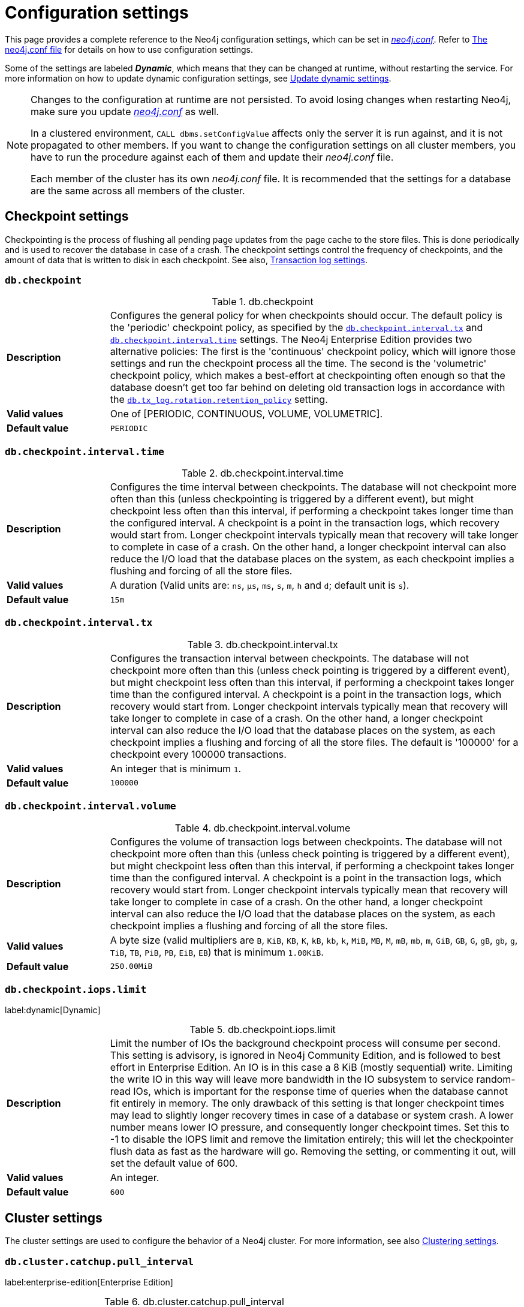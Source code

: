 [[configuration-settings]]
= Configuration settings
:description: This page provides a complete reference to the Neo4j configuration settings.
:page-styles: hide-table-captions

This page provides a complete reference to the Neo4j configuration settings, which can be set in xref::/configuration/file-locations.adoc#file-locations[_neo4j.conf_].
Refer to xref:configuration/neo4j-conf.adoc#_configuration_settings[The neo4j.conf file] for details on how to use configuration settings.

Some of the settings are labeled *_Dynamic_*, which means that they can be changed at runtime, without restarting the service.
For more information on how to update dynamic configuration settings, see xref:configuration/dynamic-settings.adoc[Update dynamic settings].

[NOTE]
====
Changes to the configuration at runtime are not persisted.
To avoid losing changes when restarting Neo4j, make sure you update xref:configuration/file-locations.adoc[_neo4j.conf_] as well.

In a clustered environment, `CALL dbms.setConfigValue` affects only the server it is run against, and it is not propagated to other members.
If you want to change the configuration settings on all cluster members, you have to run the procedure against each of them and update their _neo4j.conf_ file.

Each member of the cluster has its own _neo4j.conf_ file.
It is recommended that the settings for a database are the same across all members of the cluster.
====

== Checkpoint settings

Checkpointing is the process of flushing all pending page updates from the page cache to the store files.
This is done periodically and is used to recover the database in case of a crash.
The checkpoint settings control the frequency of checkpoints, and the amount of data that is written to disk in each checkpoint.
//For more information, see <<Checkpointing>>.
See also, <<Transaction log settings>>.

[[config_db.checkpoint]]
=== `db.checkpoint`

.db.checkpoint
[frame="topbot", stripes=odd, grid="cols", cols="<1s,<4"]
|===
|Description
a|Configures the general policy for when checkpoints should occur. The default policy is the 'periodic' checkpoint policy, as specified by the xref:configuration/configuration-settings.adoc#config_db.checkpoint.interval.tx[`db.checkpoint.interval.tx`] and  xref:configuration/configuration-settings.adoc#config_db.checkpoint.interval.time[`db.checkpoint.interval.time`] settings. The Neo4j Enterprise Edition provides two alternative policies: The first is the 'continuous' checkpoint policy, which will ignore those settings and run the checkpoint  process all the time. The second is the 'volumetric' checkpoint policy, which makes a best-effort at checkpointing often enough so that the database doesn't get too far behind on deleting old transaction logs in accordance with the `<<config_db.tx_log.rotation.retention_policy,db.tx_log.rotation.retention_policy>>` setting.
|Valid values
a|One of [PERIODIC, CONTINUOUS, VOLUME, VOLUMETRIC].
|Default value
m|+++PERIODIC+++
|===

[[config_db.checkpoint.interval.time]]
=== `db.checkpoint.interval.time`

.db.checkpoint.interval.time
[frame="topbot", stripes=odd, grid="cols", cols="<1s,<4"]
|===
|Description
a|Configures the time interval between checkpoints. The database will not checkpoint more often than this (unless checkpointing is triggered by a different event), but might checkpoint less often than this interval, if performing a checkpoint takes longer time than the configured interval. A checkpoint is a point in the transaction logs, which recovery would start from. Longer checkpoint intervals typically mean that recovery will take longer to complete in case of a crash. On the other hand, a longer checkpoint interval can also reduce the I/O load that the database places on the system, as each checkpoint implies a flushing and forcing of all the store files.
|Valid values
a|A duration (Valid units are: `ns`, `μs`, `ms`, `s`, `m`, `h` and `d`; default unit is `s`).
|Default value
m|+++15m+++
|===

[[config_db.checkpoint.interval.tx]]
=== `db.checkpoint.interval.tx`

.db.checkpoint.interval.tx
[frame="topbot", stripes=odd, grid="cols", cols="<1s,<4"]
|===
|Description
a|Configures the transaction interval between checkpoints. The database will not checkpoint more often  than this (unless check pointing is triggered by a different event), but might checkpoint less often than this interval, if performing a checkpoint takes longer time than the configured interval. A checkpoint is a point in the transaction logs, which recovery would start from. Longer checkpoint intervals typically mean that recovery will take longer to complete in case of a crash. On the other hand, a longer checkpoint interval can also reduce the I/O load that the database places on the system, as each checkpoint implies a flushing and forcing of all the store files.  The default is '100000' for a checkpoint every 100000 transactions.
|Valid values
a|An integer that is minimum `1`.
|Default value
m|+++100000+++
|===

[[config_db.checkpoint.interval.volume]]
=== `db.checkpoint.interval.volume`

.db.checkpoint.interval.volume
[frame="topbot", stripes=odd, grid="cols", cols="<1s,<4"]
|===
|Description
a|Configures the volume of transaction logs between checkpoints. The database will not checkpoint more often than this (unless check pointing is triggered by a different event), but might checkpoint less often than this interval, if performing a checkpoint takes longer time than the configured interval. A checkpoint is a point in the transaction logs, which recovery would start from. Longer checkpoint intervals typically mean that recovery will take longer to complete in case of a crash. On the other hand, a longer checkpoint interval can also reduce the I/O load that the database places on the system, as each checkpoint implies a flushing and forcing of all the store files.
|Valid values
a|A byte size (valid multipliers are `B`, `KiB`, `KB`, `K`, `kB`, `kb`, `k`, `MiB`, `MB`, `M`, `mB`, `mb`, `m`, `GiB`, `GB`, `G`, `gB`, `gb`, `g`, `TiB`, `TB`, `PiB`, `PB`, `EiB`, `EB`) that is minimum `1.00KiB`.
|Default value
m|+++250.00MiB+++
|===

[[config_db.checkpoint.iops.limit]]
=== `db.checkpoint.iops.limit`

label:dynamic[Dynamic]

.db.checkpoint.iops.limit
[frame="topbot", stripes=odd, grid="cols", cols="<1s,<4"]
|===
|Description
a|Limit the number of IOs the background checkpoint process will consume per second. This setting is advisory, is ignored in Neo4j Community Edition, and is followed to best effort in Enterprise Edition. An IO is in this case a 8 KiB (mostly sequential) write. Limiting the write IO in this way will leave more bandwidth in the IO subsystem to service random-read IOs, which is important for the response time of queries when the database cannot fit entirely in memory. The only drawback of this setting is that longer checkpoint times may lead to slightly longer recovery times in case of a database or system crash. A lower number means lower IO pressure, and consequently longer checkpoint times. Set this to -1 to disable the IOPS limit and remove the limitation entirely; this will let the checkpointer flush data as fast as the hardware will go. Removing the setting, or commenting it out, will set the default value of 600.
|Valid values
a|An integer.
|Default value
m|+++600+++
|===


== Cluster settings

The cluster settings are used to configure the behavior of a Neo4j cluster.
For more information, see also xref:clustering/settings.adoc[Clustering settings].

[[config_db.cluster.catchup.pull_interval]]
=== `db.cluster.catchup.pull_interval`

label:enterprise-edition[Enterprise Edition]

.db.cluster.catchup.pull_interval
[frame="topbot", stripes=odd, grid="cols", cols="<1s,<4"]
|===
|Description
a|Interval of pulling updates from primaries.
|Valid values
a|A duration (Valid units are: `ns`, `μs`, `ms`, `s`, `m`, `h` and `d`; default unit is `s`).
|Default value
m|+++1s+++
|===

[[config_db.cluster.raft.apply.buffer.max_bytes]]
=== `db.cluster.raft.apply.buffer.max_bytes`

label:enterprise-edition[Enterprise Edition]

.db.cluster.raft.apply.buffer.max_bytes
[frame="topbot", stripes=odd, grid="cols", cols="<1s,<4"]
|===
|Description
a|The maximum number of bytes in the apply buffer. This parameter limits the amount of memory that can be consumed by the apply buffer. If the bytes limit is reached, buffer size will be limited even if max_entries is not exceeded.
|Valid values
a|A byte size (valid multipliers are `B`, `KiB`, `KB`, `K`, `kB`, `kb`, `k`, `MiB`, `MB`, `M`, `mB`, `mb`, `m`, `GiB`, `GB`, `G`, `gB`, `gb`, `g`, `TiB`, `TB`, `PiB`, `PB`, `EiB`, `EB`).
|Default value
m|+++1.00GiB+++
|===

[[config_db.cluster.raft.apply.buffer.max_entries]]
=== `db.cluster.raft.apply.buffer.max_entries`

label:enterprise-edition[Enterprise Edition]

.db.cluster.raft.apply.buffer.max_entries
[frame="topbot", stripes=odd, grid="cols", cols="<1s,<4"]
|===
|Description
a|The maximum number of entries in the raft log entry prefetch buffer.
|Valid values
a|An integer.
|Default value
m|+++1024+++
|===

[[config_db.cluster.raft.in_queue.batch.max_bytes]]
=== `db.cluster.raft.in_queue.batch.max_bytes`

label:enterprise-edition[Enterprise Edition]

.db.cluster.raft.in_queue.batch.max_bytes
[frame="topbot", stripes=odd, grid="cols", cols="<1s,<4"]
|===
|Description
a|Largest batch processed by RAFT in bytes.
|Valid values
a|A byte size (valid multipliers are `B`, `KiB`, `KB`, `K`, `kB`, `kb`, `k`, `MiB`, `MB`, `M`, `mB`, `mb`, `m`, `GiB`, `GB`, `G`, `gB`, `gb`, `g`, `TiB`, `TB`, `PiB`, `PB`, `EiB`, `EB`).
|Default value
m|+++8.00MiB+++
|===

[[config_db.cluster.raft.in_queue.max_bytes]]
=== `db.cluster.raft.in_queue.max_bytes`

label:enterprise-edition[Enterprise Edition]

.db.cluster.raft.in_queue.max_bytes
[frame="topbot", stripes=odd, grid="cols", cols="<1s,<4"]
|===
|Description
a|Maximum number of bytes in the RAFT in-queue.
|Valid values
a|A byte size (valid multipliers are `B`, `KiB`, `KB`, `K`, `kB`, `kb`, `k`, `MiB`, `MB`, `M`, `mB`, `mb`, `m`, `GiB`, `GB`, `G`, `gB`, `gb`, `g`, `TiB`, `TB`, `PiB`, `PB`, `EiB`, `EB`).
|Default value
m|+++2.00GiB+++
|===

[[config_db.cluster.raft.leader_transfer.priority_group]]
=== `db.cluster.raft.leader_transfer.priority_group`

label:enterprise-edition[Enterprise Edition] label:deprecated[Deprecated in 5.4]

.db.cluster.raft.leader_transfer.priority_group
[frame="topbot", stripes=odd, grid="cols", cols="<1s,<4"]
|===
|Description
a|The name of a server_group whose members should be prioritized as leaders. This does not guarantee that members of this group will be leader at all times, but the cluster will attempt to transfer leadership to such a member when possible. If a database is specified using `db.cluster.raft.leader_transfer.priority_group`.<database> the specified priority group will apply to that database only. If no database is specified that group will be the default and apply to all databases which have no priority group explicitly set. Using this setting will disable leadership balancing.
|Valid values
a|A string identifying a server tag.
|Default value
m|++++++
|===

[[config_db.cluster.raft.leader_transfer.priority_tag]]
=== `db.cluster.raft.leader_transfer.priority_tag`

label:enterprise-edition[Enterprise Edition]

.db.cluster.raft.leader_transfer.priority_tag
[frame="topbot", stripes=odd, grid="cols", cols="<1s,<4"]
|===
|Description
a|The name of a server tag whose members should be prioritized as leaders. This does not guarantee that members with this group will be leader at all times, but the cluster will attempt to transfer leadership to such a member when possible. If a database is specified using `db.cluster.raft.leader_transfer.priority_tag`.<database> the specified priority tag will apply to that database only. If no database is specified that tag will be the default and apply to all databases which have no priority tag explicitly set. Using this setting will disable leadership balancing.
|Valid values
a|A string identifying a server tag.
|Default value
m|++++++
|===

[[config_db.cluster.raft.log.prune_strategy]]
=== `db.cluster.raft.log.prune_strategy`

label:enterprise-edition[Enterprise Edition]

.db.cluster.raft.log.prune_strategy
[frame="topbot", stripes=odd, grid="cols", cols="<1s,<4"]
|===
|Description
a|RAFT log pruning strategy that determines which logs are to be pruned. Neo4j only prunes log entries up to the last applied index, which guarantees that logs are only marked for pruning once the transactions within are safely copied over to the local transaction logs and safely committed by a majority of cluster members. Possible values are a byte size or a number of transactions (e.g., 200K txs).
|Valid values
a|A string.
|Default value
m|+++1g size+++
|===

[[config_db.cluster.raft.log_shipping.buffer.max_bytes]]
=== `db.cluster.raft.log_shipping.buffer.max_bytes`

label:enterprise-edition[Enterprise Edition]

.db.cluster.raft.log_shipping.buffer.max_bytes
[frame="topbot", stripes=odd, grid="cols", cols="<1s,<4"]
|===
|Description
a|The maximum number of bytes in the in-flight cache. This parameter limits the amount of memory that can be consumed by cache. If the bytes limit is reached, cache size will be limited even if max_entries is not exceeded.
|Valid values
a|A byte size (valid multipliers are `B`, `KiB`, `KB`, `K`, `kB`, `kb`, `k`, `MiB`, `MB`, `M`, `mB`, `mb`, `m`, `GiB`, `GB`, `G`, `gB`, `gb`, `g`, `TiB`, `TB`, `PiB`, `PB`, `EiB`, `EB`).
|Default value
m|+++1.00GiB+++
|===

[[config_db.cluster.raft.log_shipping.buffer.max_entries]]
=== `db.cluster.raft.log_shipping.buffer.max_entries`

label:enterprise-edition[Enterprise Edition]

.db.cluster.raft.log_shipping.buffer.max_entries
[frame="topbot", stripes=odd, grid="cols", cols="<1s,<4"]
|===
|Description
a|The maximum number of entries in the in-flight cache. Increasing size will require more memory but might improve performance in high load situations.
|Valid values
a|An integer.
|Default value
m|+++1024+++
|===

[[config_dbms.cluster.catchup.client_inactivity_timeout]]
=== `dbms.cluster.catchup.client_inactivity_timeout`

label:enterprise-edition[Enterprise Edition]

.dbms.cluster.catchup.client_inactivity_timeout
[frame="topbot", stripes=odd, grid="cols", cols="<1s,<4"]
|===
|Description
a|The catch up protocol times out if the given duration elapses with no network activity. Every message received by the client from the server extends the time out duration.
|Valid values
a|A duration (Valid units are: `ns`, `μs`, `ms`, `s`, `m`, `h` and `d`; default unit is `s`).
|Default value
m|+++10m+++
|===

[[config_dbms.cluster.discovery.endpoints]]
=== `dbms.cluster.discovery.endpoints`

label:enterprise-edition[Enterprise Edition]

.dbms.cluster.discovery.endpoints
[frame="topbot", stripes=odd, grid="cols", cols="<1s,<4"]
|===
|Description
a|A comma-separated list of endpoints which a server should contact in order to discover other cluster members.
Typically, all members of the cluster, including the current server, should be specified in this list.
|Valid values
a|A comma-separated list where each element is a socket address in the format of `hostname:port`, `hostname`, or `:port`.
|Default value
m|
|===

[[config_dbms.cluster.discovery.log_level]]
=== `dbms.cluster.discovery.log_level`

label:enterprise-edition[Enterprise Edition]

.dbms.cluster.discovery.log_level
[frame="topbot", stripes=odd, grid="cols", cols="<1s,<4"]
|===
|Description
a|The level of middleware logging.
|Valid values
a|One of [DEBUG, INFO, WARN, ERROR, NONE].
|Default value
m|+++WARN+++
|===

[[config_dbms.cluster.discovery.resolver_type]]
=== `dbms.cluster.discovery.resolver_type`

label:enterprise-edition[Enterprise Edition]

.dbms.cluster.discovery.resolver_type
[frame="topbot", stripes=odd, grid="cols", cols="<1s,<4"]
|===
|Description
a|Configure the discovery resolver type used for cluster member resolution.
|Valid values
a|A string.
|Default value
m|+++LIST+++
|===


[[conifg_]]
=== `dbms.cluster.discovery.type`

label:enterprise-edition[Enterprise Edition] label:deprecated[Deprecated in 5.7]

.dbms.cluster.discovery.type
[frame="topbot", stripes=odd, grid="cols", cols="<1s,<4"]
|===
|Description
a|This setting has been replaced by 'dbms.cluster.discovery.resolver_type'
|Valid values
a|One of [DNS, LIST, SRV, K8S].
|Default value
m|+++LIST+++
|===

[[config_dbms.cluster.discovery.verification_timeout]]

[[config_dbms.cluster.minimum_initial_system_primaries_count]]
=== `dbms.cluster.minimum_initial_system_primaries_count`

label:enterprise-edition[Enterprise Edition]

.dbms.cluster.minimum_initial_system_primaries_count
[frame="topbot", stripes=odd, grid="cols", cols="<1s,<4"]
|===
|Description
a|Minimum number of machines initially required to form a clustered DBMS. The cluster is considered formed when at least this many members have discovered each other, bound together and bootstrapped a highly available system database. As a result, at least this many of the cluster's initial machines must have `<<config_server.cluster.system_database_mode,server.cluster.system_database_mode>>` set to 'PRIMARY'.NOTE: If `<<config_dbms.cluster.discovery.resolver_type,dbms.cluster.discovery.resolver_type>>` is set to 'LIST' and `<<config_dbms.cluster.discovery.endpoints,dbms.cluster.discovery.endpoints>>` is empty then the user is assumed to be deploying a standalone DBMS, and the value of this setting is ignored.
|Valid values
a|An integer that is minimum `2`.
|Default value
m|+++3+++
|===

[[config_dbms.cluster.network.handshake_timeout]]
=== `dbms.cluster.network.handshake_timeout`

label:enterprise-edition[Enterprise Edition]

.dbms.cluster.network.handshake_timeout
[frame="topbot", stripes=odd, grid="cols", cols="<1s,<4"]
|===
|Description
a|Time out for protocol negotiation handshake.
|Valid values
a|A duration (Valid units are: `ns`, `μs`, `ms`, `s`, `m`, `h` and `d`; default unit is `s`).
|Default value
m|+++20s+++
|===

[[config_dbms.cluster.network.max_chunk_size]]
=== `dbms.cluster.network.max_chunk_size`

label:enterprise-edition[Enterprise Edition]

.dbms.cluster.network.max_chunk_size
[frame="topbot", stripes=odd, grid="cols", cols="<1s,<4"]
|===
|Description
a|Maximum chunk size allowable across network by clustering machinery.
|Valid values
a|An integer that is in the range `4096` to `10485760`.
|Default value
m|+++32768+++
|===

[[config_dbms.cluster.network.supported_compression_algos]]
=== `dbms.cluster.network.supported_compression_algos`

label:enterprise-edition[Enterprise Edition]

.dbms.cluster.network.supported_compression_algos
[frame="topbot", stripes=odd, grid="cols", cols="<1s,<4"]
|===
|Description
a|Network compression algorithms that this instance will allow in negotiation as a comma-separated list. Listed in descending order of preference for incoming connections. An empty list implies no compression. For outgoing connections this merely specifies the allowed set of algorithms and the preference of the remote peer will be used for making the decision. Allowable values: [Gzip, Snappy, Snappy_validating, LZ4, LZ4_high_compression, LZ_validating, LZ4_high_compression_validating]
|Valid values
a|A comma-separated list where each element is a string.
|Default value
m|++++++
|===

[[config_dbms.cluster.raft.binding_timeout]]
=== `dbms.cluster.raft.binding_timeout`

label:enterprise-edition[Enterprise Edition]

.dbms.cluster.raft.binding_timeout
[frame="topbot", stripes=odd, grid="cols", cols="<1s,<4"]
|===
|Description
a|The time allowed for a database on a Neo4j server to either join a cluster or form a new cluster with the other Neo4j Servers provided by `<<config_dbms.cluster.discovery.endpoints,dbms.cluster.discovery.endpoints>>`.
|Valid values
a|A duration (Valid units are: `ns`, `μs`, `ms`, `s`, `m`, `h` and `d`; default unit is `s`).
|Default value
m|+++1d+++
|===

[[config_dbms.cluster.raft.client.max_channels]]
=== `dbms.cluster.raft.client.max_channels`

label:enterprise-edition[Enterprise Edition]

.dbms.cluster.raft.client.max_channels
[frame="topbot", stripes=odd, grid="cols", cols="<1s,<4"]
|===
|Description
a|The maximum number of TCP channels between two nodes to operate the raft protocol. Each database gets allocated one channel, but a single channel can be used by more than one database.
|Valid values
a|An integer.
|Default value
m|+++8+++
|===

[[config_dbms.cluster.raft.election_failure_detection_window]]
=== `dbms.cluster.raft.election_failure_detection_window`

label:enterprise-edition[Enterprise Edition]

.dbms.cluster.raft.election_failure_detection_window
[frame="topbot", stripes=odd, grid="cols", cols="<1s,<4"]
|===
|Description
a|The rate at which leader elections happen. Note that due to election conflicts it might take several attempts to find a leader. The window should be significantly larger than typical communication delays to make conflicts unlikely.
|Valid values
a|A duration-range <min-max> (Valid units are: `ns`, `μs`, `ms`, `s`, `m`, `h` and `d`; default unit is `s`).
|Default value
m|+++3s-6s+++
|===

[[config_dbms.cluster.raft.leader_failure_detection_window]]
=== `dbms.cluster.raft.leader_failure_detection_window`

label:enterprise-edition[Enterprise Edition]

.dbms.cluster.raft.leader_failure_detection_window
[frame="topbot", stripes=odd, grid="cols", cols="<1s,<4"]
|===
|Description
a|The time window within which the loss of the leader is detected and the first re-election attempt is held. The window should be significantly larger than typical communication delays to make conflicts unlikely.
|Valid values
a|A duration-range <min-max> (Valid units are: `ns`, `μs`, `ms`, `s`, `m`, `h` and `d`; default unit is `s`).
|Default value
m|+++20s-23s+++
|===

[[config_dbms.cluster.raft.leader_transfer.balancing_strategy]]
=== `dbms.cluster.raft.leader_transfer.balancing_strategy`

label:enterprise-edition[Enterprise Edition]

.dbms.cluster.raft.leader_transfer.balancing_strategy
[frame="topbot", stripes=odd, grid="cols", cols="<1s,<4"]
|===
|Description
a|Which strategy to use when transferring database leaderships around a cluster. This can be one of `equal_balancing` or `no_balancing`. `equal_balancing` automatically ensures that each Core server holds the leader role for an equal number of databases.`no_balancing` prevents any automatic balancing of the leader role. Note that if a `leadership_priority_group` is specified for a given database, the value of this setting will be ignored for that database.
|Valid values
a|One of [NO_BALANCING, EQUAL_BALANCING].
|Default value
m|+++EQUAL_BALANCING+++
|===

[[config_dbms.cluster.raft.log.pruning_frequency]]
=== `dbms.cluster.raft.log.pruning_frequency`

label:enterprise-edition[Enterprise Edition]

.dbms.cluster.raft.log.pruning_frequency
[frame="topbot", stripes=odd, grid="cols", cols="<1s,<4"]
|===
|Description
a|RAFT log pruning frequency.
|Valid values
a|A duration (Valid units are: `ns`, `μs`, `ms`, `s`, `m`, `h` and `d`; default unit is `s`).
|Default value
m|+++10m+++
|===

[[config_dbms.cluster.raft.log.reader_pool_size]]
=== `dbms.cluster.raft.log.reader_pool_size`

label:enterprise-edition[Enterprise Edition]

.dbms.cluster.raft.log.reader_pool_size
[frame="topbot", stripes=odd, grid="cols", cols="<1s,<4"]
|===
|Description
a|RAFT log reader pool size.
|Valid values
a|An integer.
|Default value
m|+++8+++
|===

[[config_dbms.cluster.raft.log.rotation_size]]
=== `dbms.cluster.raft.log.rotation_size`

label:enterprise-edition[Enterprise Edition]

.dbms.cluster.raft.log.rotation_size
[frame="topbot", stripes=odd, grid="cols", cols="<1s,<4"]
|===
|Description
a|RAFT log rotation size.
|Valid values
a|A byte size (valid multipliers are `B`, `KiB`, `KB`, `K`, `kB`, `kb`, `k`, `MiB`, `MB`, `M`, `mB`, `mb`, `m`, `GiB`, `GB`, `G`, `gB`, `gb`, `g`, `TiB`, `TB`, `PiB`, `PB`, `EiB`, `EB`) that is minimum `1.00KiB`.
|Default value
m|+++250.00MiB+++
|===

[[config_dbms.cluster.raft.membership.join_max_lag]]
=== `dbms.cluster.raft.membership.join_max_lag`

label:enterprise-edition[Enterprise Edition]

.dbms.cluster.raft.membership.join_max_lag
[frame="topbot", stripes=odd, grid="cols", cols="<1s,<4"]
|===
|Description
a|Maximum amount of lag accepted for a new follower to join the Raft group.
|Valid values
a|A duration (Valid units are: `ns`, `μs`, `ms`, `s`, `m`, `h` and `d`; default unit is `s`).
|Default value
m|+++10s+++
|===

[[config_dbms.cluster.raft.membership.join_timeout]]
=== `dbms.cluster.raft.membership.join_timeout`

label:enterprise-edition[Enterprise Edition]

.dbms.cluster.raft.membership.join_timeout
[frame="topbot", stripes=odd, grid="cols", cols="<1s,<4"]
|===
|Description
a|Time out for a new member to catch up.
|Valid values
a|A duration (Valid units are: `ns`, `μs`, `ms`, `s`, `m`, `h` and `d`; default unit is `s`).
|Default value
m|+++10m+++
|===

[[config_dbms.cluster.store_copy.max_retry_time_per_request]]
=== `dbms.cluster.store_copy.max_retry_time_per_request`

label:enterprise-edition[Enterprise Edition]

.dbms.cluster.store_copy.max_retry_time_per_request
[frame="topbot", stripes=odd, grid="cols", cols="<1s,<4"]
|===
|Description
a|Maximum retry time per request during store copy. Regular store files and indexes are downloaded in separate requests during store copy. This configures the maximum time failed requests are allowed to resend.
|Valid values
a|A duration (Valid units are: `ns`, `μs`, `ms`, `s`, `m`, `h` and `d`; default unit is `s`).
|Default value
m|+++20m+++
|===

[[config_initial.dbms.automatically_enable_free_servers]]
=== `initial.dbms.automatically_enable_free_servers`

label:enterprise-edition[Enterprise Edition] label:new[Introduced in 5.10]

.initial.dbms.automatically_enable_free_servers
[frame="topbot", stripes=odd, grid="cols", cols="<1s,<4"]
|===
|Description
a|Automatically enable free servers.
|Valid values
a|A boolean.
|Default value
m|+++false+++
|===

[[config_initial.dbms.database_allocator]]
=== `initial.dbms.database_allocator`

label:enterprise-edition[Enterprise Edition]

.initial.dbms.database_allocator
[frame="topbot", stripes=odd, grid="cols", cols="<1s,<4"]
|===
|Description
a|Name of the initial database allocator. After the creation of the dbms it can be set with the 'dbms.setDatabaseAllocator' procedure.
|Valid values
a|A string.
|Default value
m|+++EQUAL_NUMBERS+++
|===

[[config_initial.dbms.default_primaries_count]]
=== `initial.dbms.default_primaries_count`

label:enterprise-edition[Enterprise Edition]

.initial.dbms.default_primaries_count
[frame="topbot", stripes=odd, grid="cols", cols="<1s,<4"]
|===
|Description
a|Initial default number of primary instances of user databases. If the user does not specify the number of primaries in 'CREATE DATABASE', this value will be used, unless it is overwritten with the 'dbms.setDefaultAllocationNumbers' procedure.
|Valid values
a|An integer that is minimum `1` and is maximum `11`.
|Default value
m|+++1+++
|===

[[config_initial.dbms.default_secondaries_count]]
=== `initial.dbms.default_secondaries_count`

label:enterprise-edition[Enterprise Edition]

.initial.dbms.default_secondaries_count
[frame="topbot", stripes=odd, grid="cols", cols="<1s,<4"]
|===
|Description
a|Initial default number of secondary instances of user databases. If the user does not specify the number of secondaries in 'CREATE DATABASE', this value will be used, unless it is overwritten with the 'dbms.setDefaultAllocationNumbers' procedure.
|Valid values
a|An integer that is minimum `0` and is maximum `20`.
|Default value
m|+++0+++
|===

[[config_initial.server.allowed_databases]]
=== `initial.server.allowed_databases`

label:enterprise-edition[Enterprise Edition]

.initial.server.allowed_databases
[frame="topbot", stripes=odd, grid="cols", cols="<1s,<4"]
|===
|Description
a|The names of databases that are allowed on this server - all others are denied. Empty means all are allowed. Can be overridden when enabling the server, or altered at runtime, without changing this setting. Exclusive with 'server.initial_denied_databases'
|Valid values
a|A comma-separated set where each element is a string.
|Default value
m|++++++
|===

[[config_initial.server.denied_databases]]
=== `initial.server.denied_databases`

label:enterprise-edition[Enterprise Edition]

.initial.server.denied_databases
[frame="topbot", stripes=odd, grid="cols", cols="<1s,<4"]
|===
|Description
a|The names of databases that are not allowed on this server. Empty means nothing is denied. Can be overridden when enabling the server, or altered at runtime, without changing this setting. Exclusive with 'server.initial_allowed_databases'
|Valid values
a|A comma-separated set where each element is a string.
|Default value
m|++++++
|===

[[config_initial.server.mode_constraint]]
=== `initial.server.mode_constraint`

label:enterprise-edition[Enterprise Edition]

.initial.server.mode_constraint
[frame="topbot", stripes=odd, grid="cols", cols="<1s,<4"]
|===
|Description
a|An instance can restrict itself to allow databases to be hosted only as primaries or secondaries. This setting is the default input for the `ENABLE SERVER` command - the user can overwrite it when executing the procedure.
|Valid values
a|One of [PRIMARY, SECONDARY, NONE].
|Default value
m|+++NONE+++
|===

[[config_server.tags]]
=== `initial.server.tags`

label:enterprise-edition[Enterprise Edition]

.initial.server.tags
[frame="topbot", stripes=odd, grid="cols", cols="<1s,<4"]
|===
|Description
a|A list of tag names for the server used by database allocation and when configuring load balancing and replication policies.
|Valid values
a|A comma-separated list where each element is a string identifying a server tag, which contains no duplicate items.
|Default value
m|++++++
|===

[[config_server.cluster.advertised_address]]
=== `server.cluster.advertised_address`

label:enterprise-edition[Enterprise Edition]

.server.cluster.advertised_address
[frame="topbot", stripes=odd, grid="cols", cols="<1s,<4"]
|===
|Description
a|Advertised hostname/IP address and port for the transaction shipping server.
|Valid values
a|A socket address in the format of `hostname:port`, `hostname`, or `:port` that is an accessible address. If missing, it is acquired from server.default_advertised_address.
|Default value
m|+++:6000+++
|===

[[config_server.cluster.catchup.connect_randomly_to_server_group]]
=== `server.cluster.catchup.connect_randomly_to_server_group`

label:enterprise-edition[Enterprise Edition] label:dynamic[Dynamic] label:deprecated[Deprecated in 5.4]

.server.cluster.catchup.connect_randomly_to_server_group
[frame="topbot", stripes=odd, grid="cols", cols="<1s,<4"]
|===
|Description
a|Comma separated list of groups to be used by the connect-randomly-to-server-group selection strategy. The connect-randomly-to-server-group strategy is used if the list of strategies (`<<config_server.cluster.catchup.upstream_strategy,server.cluster.catchup.upstream_strategy>>`) includes the value `connect-randomly-to-server-group`.
|Valid values
a|A comma-separated list where each element is a string identifying a server tag.
|Default value
m|++++++
|===

[[config_server.cluster.catchup.connect_randomly_to_server_tags]]
=== `server.cluster.catchup.connect_randomly_to_server_tags`

label:enterprise-edition[Enterprise Edition] label:dynamic[Dynamic]

.server.cluster.catchup.connect_randomly_to_server_tags
[frame="topbot", stripes=odd, grid="cols", cols="<1s,<4"]
|===
|Description
a|Comma separated list of groups to be used by the connect-randomly-to-server-with-tag selection strategy. The connect-randomly-to-server-with-tag strategy is used if the list of strategies (`<<config_server.cluster.catchup.upstream_strategy,server.cluster.catchup.upstream_strategy>>`) includes the value `connect-randomly-to-server-with-tag`.
|Valid values
a|A comma-separated list where each element is a string identifying a server tag.
|Default value
m|++++++
|===

[[config_server.cluster.catchup.upstream_strategy]]
=== `server.cluster.catchup.upstream_strategy`

label:enterprise-edition[Enterprise Edition]

.server.cluster.catchup.upstream_strategy
[frame="topbot", stripes=odd, grid="cols", cols="<1s,<4"]
|===
|Description
a|An ordered list in descending preference of the strategy which secondaries use to choose the upstream server from which to pull transactional updates. If none are valid or the list is empty, there is a default strategy of `typically-connect-to-random-secondary`.
|Valid values
a|A comma-separated list where each element is a string.
|Default value
m|++++++
|===

[[config_server.cluster.catchup.user_defined_upstream_strategy]]
=== `server.cluster.catchup.user_defined_upstream_strategy`

label:enterprise-edition[Enterprise Edition]

.server.cluster.catchup.user_defined_upstream_strategy
[frame="topbot", stripes=odd, grid="cols", cols="<1s,<4"]
|===
|Description
a|Configuration of a user-defined upstream selection strategy. The user-defined strategy is used if the list of strategies (`<<config_server.cluster.catchup.upstream_strategy,server.cluster.catchup.upstream_strategy>>`) includes the value `user_defined`.
|Valid values
a|A string.
|Default value
m|++++++
|===

[[config_server.cluster.listen_address]]
=== `server.cluster.listen_address`

label:enterprise-edition[Enterprise Edition]

.server.cluster.listen_address
[frame="topbot", stripes=odd, grid="cols", cols="<1s,<4"]
|===
|Description
a|Network interface and port for the transaction shipping server to listen on. Please note that it is also possible to run the backup client against this port so always limit access to it via the firewall and configure an ssl policy.
|Valid values
a|A socket address in the format of `hostname:port`, `hostname`, or `:port`. If missing, it is acquired from server.default_listen_address.
|Default value
m|+++:6000+++
|===

[[config_server.cluster.network.native_transport_enabled]]
=== `server.cluster.network.native_transport_enabled`

label:enterprise-edition[Enterprise Edition]

.server.cluster.network.native_transport_enabled
[frame="topbot", stripes=odd, grid="cols", cols="<1s,<4"]
|===
|Description
a|Use native transport if available. Epoll for Linux or Kqueue for MacOS/BSD. If this setting is set to false, or if native transport is not available, Nio transport will be used.
|Valid values
a|A boolean.
|Default value
m|+++true+++
|===

[[config_server.cluster.raft.advertised_address]]
=== `server.cluster.raft.advertised_address`

label:enterprise-edition[Enterprise Edition]

.server.cluster.raft.advertised_address
[frame="topbot", stripes=odd, grid="cols", cols="<1s,<4"]
|===
|Description
a|Advertised hostname/IP address and port for the RAFT server.
|Valid values
a|A socket address in the format of `hostname:port`, `hostname`, or `:port` that is an accessible address. If missing, it is acquired from server.default_advertised_address.
|Default value
m|+++:7000+++
|===

[[config_server.cluster.raft.listen_address]]
=== `server.cluster.raft.listen_address`

label:enterprise-edition[Enterprise Edition]

.server.cluster.raft.listen_address
[frame="topbot", stripes=odd, grid="cols", cols="<1s,<4"]
|===
|Description
a|Network interface and port for the RAFT server to listen on.
|Valid values
a|A socket address in the format of `hostname:port`, `hostname`, or `:port`. If missing, it is acquired from server.default_listen_address.
|Default value
m|+++:7000+++
|===

[[config_server.cluster.system_database_mode]]
=== `server.cluster.system_database_mode`

label:enterprise-edition[Enterprise Edition]

.server.cluster.system_database_mode
[frame="topbot", stripes=odd, grid="cols", cols="<1s,<4"]
|===
|Description
a|Users must manually specify the mode for the system database on each instance.
|Valid values
a|One of [PRIMARY, SECONDARY].
|Default value
m|+++PRIMARY+++
|===

[[config_server.discovery.listen_address]]
=== `server.discovery.listen_address`

label:enterprise-edition[Enterprise Edition]

.server.discovery.listen_address
[frame="topbot", stripes=odd, grid="cols", cols="<1s,<4"]
|===
|Description
a|Host and port to bind the cluster member discovery management communication.
|Valid values
a|A socket address in the format of `hostname:port`, `hostname`, or `:port`. If missing, it is acquired from server.default_listen_address.
|Default value
m|+++:5000+++
|===

[[config_server.groups]]
=== `server.groups`

label:enterprise-edition[Enterprise Edition] label:deprecated[Deprecated in 5.4]

.server.groups
[frame="topbot", stripes=odd, grid="cols", cols="<1s,<4"]
|===
|Description
a|A list of tag names for the server used when configuring load balancing and replication policies.
|Valid values
a|A comma-separated list where each element is a string identifying a server tag.
|Default value
m|++++++
|Replaced by
m|initial.server.tags
|===

== Connection settings

Connection settings control the communication between servers and between a server and a client.
Neo4j provides support for Bolt, HTTP, and HTTPS protocols via connectors.
For more information about the connectors, see xref:configuration/connectors.adoc[Configure connectors].

When configuring the HTTPS or xref:/performance/bolt-thread-pool-configuration.adoc[Bolt], see also  <<_security_settings>> and xref:security/ssl-framework.adoc[SSL framework] for details on how to work with SSL certificates.


[[config_server.bolt.advertised_address]]
=== `server.bolt.advertised_address`

.server.bolt.advertised_address
[frame="topbot", stripes=odd, grid="cols", cols="<1s,<4"]
|===
|Description
a|Advertised address for this connector.
|Valid values
a|A socket address in the format of `hostname:port`, `hostname`, or `:port` that is an accessible address. If missing, it is acquired from `server.default_advertised_address`.
|Default value
m|+++:7687+++
|===

[[config_server.bolt.connection_keep_alive]]
=== `server.bolt.connection_keep_alive`

.server.bolt.connection_keep_alive
[frame="topbot", stripes=odd, grid="cols", cols="<1s,<4"]
|===
|Description
a|The maximum time to wait before sending a NOOP on connections waiting for responses from active ongoing queries.The minimum value is 1 millisecond.
|Valid values
a|A duration (Valid units are: `ns`, `μs`, `ms`, `s`, `m`, `h` and `d`; default unit is `s`) that is minimum `1ms`.
|Default value
m|+++1m+++
|===

[[config_server.bolt.connection_keep_alive_for_requests]]
=== `server.bolt.connection_keep_alive_for_requests`

.server.bolt.connection_keep_alive_for_requests
[frame="topbot", stripes=odd, grid="cols", cols="<1s,<4"]
|===
|Description
a|The type of messages to enable keep-alive messages for (ALL, STREAMING or OFF)
|Valid values
a|One of [ALL, STREAMING, OFF].
|Default value
m|+++ALL+++
|===

[[config_server.bolt.connection_keep_alive_probes]]
=== `server.bolt.connection_keep_alive_probes`

.server.bolt.connection_keep_alive_probes
[frame="topbot", stripes=odd, grid="cols", cols="<1s,<4"]
|===
|Description
a|The total amount of probes to be missed before a connection is considered stale.The minimum for this value is 1.
|Valid values
a|An integer that is minimum `1`.
|Default value
m|+++2+++
|===

[[config_server.bolt.connection_keep_alive_streaming_scheduling_interval]]
=== `server.bolt.connection_keep_alive_streaming_scheduling_interval`

.server.bolt.connection_keep_alive_streaming_scheduling_interval
[frame="topbot", stripes=odd, grid="cols", cols="<1s,<4"]
|===
|Description
a|The interval between every scheduled keep-alive check on all connections with active queries. Zero duration turns off keep-alive service.
|Valid values
a|A duration (Valid units are: `ns`, `μs`, `ms`, `s`, `m`, `h` and `d`; default unit is `s`) that is minimum `0s`.
|Default value
m|+++1m+++
|===

[[config_server.bolt.enabled]]
=== `server.bolt.enabled`

.server.bolt.enabled
[frame="topbot", stripes=odd, grid="cols", cols="<1s,<4"]
|===
|Description
a|Enable the bolt connector.
|Valid values
a|A boolean.
|Default value
m|+++true+++
|===

[[config_server.bolt.listen_address]]
=== `server.bolt.listen_address`

.server.bolt.listen_address
[frame="topbot", stripes=odd, grid="cols", cols="<1s,<4"]
|===
|Description
a|Address the connector should bind to.
|Valid values
a|A socket address in the format of `hostname:port`, `hostname`, or `:port`. If missing, it is acquired from server.default_listen_address.
|Default value
m|+++:7687+++
|===

[[config_server.bolt.ocsp_stapling_enabled]]
=== `server.bolt.ocsp_stapling_enabled`

.server.bolt.ocsp_stapling_enabled
[frame="topbot", stripes=odd, grid="cols", cols="<1s,<4"]
|===
|Description
a|Enable server OCSP stapling for bolt and http connectors.
|Valid values
a|A boolean.
|Default value
m|+++false+++
|===

[[config_server.bolt.telemetry.enabled]]
=== `server.bolt.telemetry.enabled`

label:introduced[Introduced in 5.4]

.server.bolt.telemetry.enabled
[frame="topbot", stripes=odd, grid="cols", cols="<1s,<4"]
|===
|Description
a|Enable the collection of driver telemetry.
|Valid values
a|A boolean.
|Default value
m|+++false+++
|===

[[config_server.bolt.thread_pool_keep_alive]]

[[config_server.bolt.thread_pool_keep_alive]]
=== `server.bolt.thread_pool_keep_alive`

.server.bolt.thread_pool_keep_alive
[frame="topbot", stripes=odd, grid="cols", cols="<1s,<4"]
|===
|Description
a|The maximum time an idle thread in the thread pool bound to this connector will wait for new tasks.
|Valid values
a|A duration (Valid units are: `ns`, `μs`, `ms`, `s`, `m`, `h` and `d`; default unit is `s`).
|Default value
m|+++5m+++
|===

[[config_server.bolt.thread_pool_max_size]]
=== `server.bolt.thread_pool_max_size`

.server.bolt.thread_pool_max_size
[frame="topbot", stripes=odd, grid="cols", cols="<1s,<4"]
|===
|Description
a|The maximum number of threads allowed in the thread pool bound to this connector.
|Valid values
a|An integer.
|Default value
m|+++400+++
|===

[[config_server.bolt.thread_pool_min_size]]
=== `server.bolt.thread_pool_min_size`

.server.bolt.thread_pool_min_size
[frame="topbot", stripes=odd, grid="cols", cols="<1s,<4"]
|===
|Description
a|The number of threads to keep in the thread pool bound to this connector, even if they are idle.
|Valid values
a|An integer.
|Default value
m|+++5+++
|===

[[config_server.bolt.tls_level]]
=== `server.bolt.tls_level`

.server.bolt.tls_level
[frame="topbot", stripes=odd, grid="cols", cols="<1s,<4"]
|===
|Description
a|Encryption level to require this connector to use.
|Valid values
a|One of [REQUIRED, OPTIONAL, DISABLED].
|Default value
m|+++DISABLED+++
|===

[[config_server.http.advertised_address]]
=== `server.http.advertised_address`

.server.http.advertised_address
[frame="topbot", stripes=odd, grid="cols", cols="<1s,<4"]
|===
|Description
a|Advertised address for this connector.
|Valid values
a|A socket address in the format of `hostname:port`, `hostname`, or `:port` that is an accessible address. If missing, it is acquired from server.default_advertised_address.
|Default value
m|+++:7474+++
|===

[[config_server.http.enabled]]
=== `server.http.enabled`

.server.http.enabled
[frame="topbot", stripes=odd, grid="cols", cols="<1s,<4"]
|===
|Description
a|Enable the http connector.
|Valid values
a|A boolean.
|Default value
m|+++true+++
|===

[[config_server.http.listen_address]]
=== `server.http.listen_address`

.server.http.listen_address
[frame="topbot", stripes=odd, grid="cols", cols="<1s,<4"]
|===
|Description
a|Address the connector should bind to.
|Valid values
a|A socket address in the format of `hostname:port`, `hostname`, or `:port`. If missing, it is acquired from server.default_listen_address.
|Default value
m|+++:7474+++
|===

[[config_server.http_enabled_modules]]
=== `server.http_enabled_modules`

.server.http_enabled_modules
[frame="topbot", stripes=odd, grid="cols", cols="<1s,<4"]
|===
|Description
a|Defines the set of modules loaded into the Neo4j web server. Options include TRANSACTIONAL_ENDPOINTS, BROWSER, UNMANAGED_EXTENSIONS and ENTERPRISE_MANAGEMENT_ENDPOINTS (if applicable).
|Valid values
a|A comma-separated set where each element is one of [TRANSACTIONAL_ENDPOINTS, UNMANAGED_EXTENSIONS, BROWSER, ENTERPRISE_MANAGEMENT_ENDPOINTS].
|Default value
m|+++TRANSACTIONAL_ENDPOINTS,UNMANAGED_EXTENSIONS,BROWSER,ENTERPRISE_MANAGEMENT_ENDPOINTS+++
|===

[[config_server.https.advertised_address]]
=== `server.https.advertised_address`

.server.https.advertised_address
[frame="topbot", stripes=odd, grid="cols", cols="<1s,<4"]
|===
|Description
a|Advertised address for this connector.
|Valid values
a|A socket address in the format of `hostname:port`, `hostname`, or `:port` that is an accessible address. If missing, it is acquired from server.default_advertised_address.
|Default value
m|+++:7473+++
|===

[[config_server.https.enabled]]
=== `server.https.enabled`

.server.https.enabled
[frame="topbot", stripes=odd, grid="cols", cols="<1s,<4"]
|===
|Description
a|Enable the https connector.
|Valid values
a|A boolean.
|Default value
m|+++false+++
|===

[[config_server.https.listen_address]]
=== `server.https.listen_address`

.server.https.listen_address
[frame="topbot", stripes=odd, grid="cols", cols="<1s,<4"]
|===
|Description
a|Address the connector should bind to.
|Valid values
a|A socket address in the format of `hostname:port`, `hostname`, or `:port`. If missing, it is acquired from server.default_listen_address.
|Default value
m|+++:7473+++
|===

[[config_server.default_advertised_address]]
=== `server.default_advertised_address`

.server.default_advertised_address
[frame="topbot", stripes=odd, grid="cols", cols="<1s,<4"]
|===
|Description
a|Default hostname or IP address the server uses to advertise itself.
|Valid values
a|A socket address in the format of `hostname:port`, `hostname`, or `:port` that has no specified port and is an accessible address.
|Default value
m|+++localhost+++
|===

[[config_server.default_listen_address]]
=== `server.default_listen_address`

.server.default_listen_address
[frame="topbot", stripes=odd, grid="cols", cols="<1s,<4"]
|===
|Description
a|Default network interface to listen for incoming connections. To listen for connections on all interfaces, use "0.0.0.0".
|Valid values
a|A socket address in the format of `hostname:port`, `hostname`, or `:port` that has no specified port.
|Default value
m|+++localhost+++
|===

[[config_server.discovery.advertised_address]]
=== `server.discovery.advertised_address`

label:enterprise-edition[Enterprise Edition]

.server.discovery.advertised_address
[frame="topbot", stripes=odd, grid="cols", cols="<1s,<4"]
|===
|Description
a|Advertised cluster member discovery management communication.
|Valid values
a|A socket address in the format of `hostname:port`, `hostname`, or `:port` that is an accessible address. If missing, it is acquired from `server.default_advertised_address`.
|Default value
m|+++:5000+++
|===

[[config_server.routing.advertised_address]]
=== `server.routing.advertised_address`

label:enterprise-edition[Enterprise Edition]

.server.routing.advertised_address
[frame="topbot", stripes=odd, grid="cols", cols="<1s,<4"]
|===
|Description
a|The advertised address for the intra-cluster routing connector.
|Valid values
a|A socket address in the format of `hostname:port`, `hostname`, or `:port` that is an accessible address. If missing, it is acquired from `server.default_advertised_address`.
|Default value
m|+++:7688+++
|===

[[config_server.routing.listen_address]]
=== `server.routing.listen_address`

.server.routing.listen_address
[frame="topbot", stripes=odd, grid="cols", cols="<1s,<4"]
|===
|Description
a|The address the routing connector should bind to.
|Valid values
a|A socket address in the format of `hostname:port`, `hostname`, or `:port`. If missing, it is acquired from server.default_listen_address.
|Default value
m|+++:7688+++
|===

[[config_dbms.routing.client_side.enforce_for_domains]]
=== `dbms.routing.client_side.enforce_for_domains`

label:dynamic[Dynamic]

.dbms.routing.client_side.enforce_for_domains
[frame="topbot", stripes=odd, grid="cols", cols="<1s,<4"]
|===
|Description
a|Always use client side routing (regardless of the default router) for neo4j:// protocol connections to these domains. A comma separated list of domains. Wildcards (*) are supported.
|Valid values
a|A comma-separated set where each element is a string.
|Default value
m|++++++
|===

[[config_dbms.routing.default_router]]
=== `dbms.routing.default_router`

.dbms.routing.default_router
[frame="topbot", stripes=odd, grid="cols", cols="<1s,<4"]
|===
|Description
a|Routing strategy for neo4j:// protocol connections.
Default is `CLIENT`, using client-side routing, with server-side routing as a fallback (if enabled).
When set to `SERVER`, client-side routing is short-circuited, and requests will rely on server-side routing (which must be enabled for proper operation, i.e. `<<config_dbms.routing.enabled,dbms.routing.enabled>>=true`).
Can be overridden by `<<config_dbms.routing.client_side.enforce_for_domains,dbms.routing.client_side.enforce_for_domains>>`.
|Valid values
a|One of [SERVER, CLIENT].
|Default value
m|+++CLIENT+++
|===

[[config_dbms.routing.driver.connection.connect_timeout]]
=== `dbms.routing.driver.connection.connect_timeout`

.dbms.routing.driver.connection.connect_timeout
[frame="topbot", stripes=odd, grid="cols", cols="<1s,<4"]
|===
|Description
a|Socket connection timeout.
A timeout of zero is treated as an infinite timeout and will be bound by the timeout configured on the
operating system level.
|Valid values
a|A duration (Valid units are: `ns`, `μs`, `ms`, `s`, `m`, `h` and `d`; default unit is `s`).
|Default value
m|+++5s+++
|===

[[config_dbms.routing.driver.connection.max_lifetime]]
=== `dbms.routing.driver.connection.max_lifetime`

.dbms.routing.driver.connection.max_lifetime
[frame="topbot", stripes=odd, grid="cols", cols="<1s,<4"]
|===
|Description
a|Pooled connections older than this threshold will be closed and removed from the pool.
Setting this option to a low value will cause a high connection churn and might result in a performance hit.
It is recommended to set maximum lifetime to a slightly smaller value than the one configured in network
equipment (load balancer, proxy, firewall, etc. can also limit maximum connection lifetime).
Zero and negative values result in lifetime not being checked.
|Valid values
a|A duration (Valid units are: `ns`, `μs`, `ms`, `s`, `m`, `h` and `d`; default unit is `s`).
|Default value
m|+++1h+++
|===

[[config_dbms.routing.driver.connection.pool.acquisition_timeout]]
=== `dbms.routing.driver.connection.pool.acquisition_timeout`

.dbms.routing.driver.connection.pool.acquisition_timeout
[frame="topbot", stripes=odd, grid="cols", cols="<1s,<4"]
|===
|Description
a|Maximum amount of time spent attempting to acquire a connection from the connection pool.
This timeout only kicks in when all existing connections are being used and no new connections can be created because maximum connection pool size has been reached.
Error is raised when connection can't be acquired within configured time.
Negative values are allowed and result in unlimited acquisition timeout. Value of 0 is allowed and results in no timeout and immediate failure when connection is unavailable.
|Valid values
a|A duration (Valid units are: `ns`, `μs`, `ms`, `s`, `m`, `h` and `d`; default unit is `s`).
|Default value
m|+++1m+++
|===

[[config_dbms.routing.driver.connection.pool.idle_test]]
=== `dbms.routing.driver.connection.pool.idle_test`

.dbms.routing.driver.connection.pool.idle_test
[frame="topbot", stripes=odd, grid="cols", cols="<1s,<4"]
|===
|Description
a|Pooled connections that have been idle in the pool for longer than this timeout will be tested before they are used again, to ensure they are still alive.
If this option is set too low, an additional network call will be incurred when acquiring a connection, which causes a performance hit.
If this is set high, no longer live connections might be used which might lead to errors.
Hence, this parameter tunes a balance between the likelihood of experiencing connection problems and performance
Normally, this parameter should not need tuning.
Value 0 means connections will always be tested for validity. No connection liveliness check is done by default.
|Valid values
a|A duration (Valid units are: `ns`, `μs`, `ms`, `s`, `m`, `h` and `d`; default unit is `s`).
|Default value
m|
|===

[[config_dbms.routing.driver.connection.pool.max_size]]
=== `dbms.routing.driver.connection.pool.max_size`

.dbms.routing.driver.connection.pool.max_size
[frame="topbot", stripes=odd, grid="cols", cols="<1s,<4"]
|===
|Description
a|Maximum total number of connections to be managed by a connection pool.
The limit is enforced for a combination of a host and user. Negative values are allowed and result in unlimited pool. Value of 0is not allowed.
|Valid values
a|An integer.
|Default value
m|+++-1+++
|===

[[config_dbms.routing.driver.logging.level]]
=== `dbms.routing.driver.logging.level`

.dbms.routing.driver.logging.level
[frame="topbot", stripes=odd, grid="cols", cols="<1s,<4"]
|===
|Description
a|Sets level for driver internal logging.
|Valid values
a|One of [DEBUG, INFO, WARN, ERROR, NONE].
|Default value
m|+++INFO+++
|===

[[config_dbms.routing.enabled]]
=== `dbms.routing.enabled`

.dbms.routing.enabled
[frame="topbot", stripes=odd, grid="cols", cols="<1s,<4"]
|===
|Description
a|Enable server-side routing in clusters using an additional bolt connector.
When configured, this allows requests to be forwarded from one cluster member to another, if the requests can't be satisfied by the first member (e.g. write requests received by a non-leader).
|Valid values
a|A boolean.
|Default value
m|+++true+++
|===

[[config_dbms.routing.load_balancing.plugin]]
=== `dbms.routing.load_balancing.plugin`

label:enterprise-edition[Enterprise Edition]

.dbms.routing.load_balancing.plugin
[frame="topbot", stripes=odd, grid="cols", cols="<1s,<4"]
|===
|Description
a|The load balancing plugin to use.
|Valid values
a|A string that specified load balancer plugin exist..
|Default value
m|+++server_policies+++
|===

[[config_dbms.routing.load_balancing.shuffle_enabled]]
=== `dbms.routing.load_balancing.shuffle_enabled`

label:enterprise-edition[Enterprise Edition]

.dbms.routing.load_balancing.shuffle_enabled
[frame="topbot", stripes=odd, grid="cols", cols="<1s,<4"]
|===
|Description
a|Vary the order of the entries in routing tables each time one is produced. This means that different clients should select a range of servers as their first contact, reducing the chance of all clients contacting the same server if alternatives are available. This makes the load across the servers more even.
|Valid values
a|A boolean.
|Default value
m|+++true+++
|===

[[config_dbms.routing.reads_on_primaries_enabled]]
=== `dbms.routing.reads_on_primaries_enabled`

label:enterprise-edition[Enterprise Edition]

.dbms.routing.reads_on_primaries_enabled
[frame="topbot", stripes=odd, grid="cols", cols="<1s,<4"]
|===
|Description
a|Configure if the `dbms.routing.getRoutingTable()` procedure should include non-writer primaries as read endpoints or return only secondaries. Note: if there are no secondaries for the given database primaries are returned as read end points regardless the value of this setting. Defaults to true so that non-writer primaries are available for read-only queries in a typical heterogeneous setup.
|Valid values
a|A boolean.
|Default value
m|+++true+++
|===

[[config_dbms.routing.reads_on_writers_enabled]]
=== `dbms.routing.reads_on_writers_enabled`

label:enterprise-edition[Enterprise Edition] label:dynamic[Dynamic]

.dbms.routing.reads_on_writers_enabled
[frame="topbot", stripes=odd, grid="cols", cols="<1s,<4"]
|===
|Description
a|Configure if the `dbms.routing.getRoutingTable()` procedure should include the writer as read endpoint or return only non-writers (non writer primaries and secondaries) Note: writer is returned as read endpoint if no other member is present all.
|Valid values
a|A boolean.
|Default value
m|+++false+++
|===

[[config_dbms.routing_ttl]]
=== `dbms.routing_ttl`

.dbms.routing_ttl
[frame="topbot", stripes=odd, grid="cols", cols="<1s,<4"]
|===
|Description
a|How long callers should cache the response of the routing procedure `dbms.routing.getRoutingTable()`
|Valid values
a|A duration (Valid units are: `ns`, `μs`, `ms`, `s`, `m`, `h` and `d`; default unit is `s`) that is minimum `1s`.
|Default value
m|+++5m+++
|===

== Cypher settings

The Cypher settings affect the behavior of Cypher queries.
They can be used to tune the performance of Cypher queries or to restrict the kinds of queries that can be executed.
For more information, see xref:/performance/statistics-execution-plans.adoc[Statistics and execution plans].

[[config_dbms.cypher.forbid_exhaustive_shortestpath]]
=== `dbms.cypher.forbid_exhaustive_shortestpath`

.dbms.cypher.forbid_exhaustive_shortestpath
[frame="topbot", stripes=odd, grid="cols", cols="<1s,<4"]
|===
|Description
a|This setting is associated with performance optimization. Set this to `true` in situations where it is preferable to have any queries using the 'shortestPath' function terminate as soon as possible with no answer, rather than potentially running for a long time attempting to find an answer (even if there is no path to be found). For most queries, the 'shortestPath' algorithm will return the correct answer very quickly. However there are some cases where it is possible that the fast bidirectional breadth-first search algorithm will find no results even if they exist. This can happen when the predicates in the `WHERE` clause applied to 'shortestPath' cannot be applied to each step of the traversal, and can only be applied to the entire path. When the query planner detects these special cases, it will plan to perform an exhaustive depth-first search if the fast algorithm finds no paths. However, the exhaustive search may be orders of magnitude slower than the fast algorithm. If it is critical that queries terminate as soon as possible, it is recommended that this option be set to `true`, which means that Neo4j will never consider using the exhaustive search for shortestPath queries. However, please note that if no paths are found, an error will be thrown at run time, which will need to be handled by the application.
|Valid values
a|A boolean.
|Default value
m|+++false+++
|===

[[config_dbms.cypher.forbid_shortestpath_common_nodes]]
=== `dbms.cypher.forbid_shortestpath_common_nodes`

.dbms.cypher.forbid_shortestpath_common_nodes
[frame="topbot", stripes=odd, grid="cols", cols="<1s,<4"]
|===
|Description
a|This setting is associated with performance optimization. The shortest path algorithm does not work when the start and end nodes are the same. With this setting set to `false` no path will be returned when that happens. The default value of `true` will instead throw an exception. This can happen if you perform a shortestPath search after a cartesian product that might have the same start and end nodes for some of the rows passed to shortestPath. If it is preferable to not experience this exception, and acceptable for results to be missing for those rows, then set this to `false`. If you cannot accept missing results, and really want the shortestPath between two common nodes, then re-write the query using a standard Cypher variable length pattern expression followed by ordering by path length and limiting to one result.
|Valid values
a|A boolean.
|Default value
m|+++true+++
|===

[[config_dbms.cypher.hints_error]]
=== `dbms.cypher.hints_error`

.dbms.cypher.hints_error
[frame="topbot", stripes=odd, grid="cols", cols="<1s,<4"]
|===
|Description
a|Set this to specify the behavior when Cypher planner or runtime hints cannot be fulfilled. If true, then non-conformance will result in an error, otherwise only a warning is generated.
|Valid values
a|A boolean.
|Default value
m|+++false+++
|===

[[config_dbms.cypher.lenient_create_relationship]]
=== `dbms.cypher.lenient_create_relationship`

.dbms.cypher.lenient_create_relationship
[frame="topbot", stripes=odd, grid="cols", cols="<1s,<4"]
|===
|Description
a|Set this to change the behavior for Cypher create relationship when the start or end node is missing. By default this fails the query and stops execution, but by setting this flag the create operation is simply not performed and execution continues.
|Valid values
a|A boolean.
|Default value
m|+++false+++
|===

[[config_dbms.cypher.min_replan_interval]]
=== `dbms.cypher.min_replan_interval`

.dbms.cypher.min_replan_interval
[frame="topbot", stripes=odd, grid="cols", cols="<1s,<4"]
|===
|Description
a|The minimum time between possible Cypher query replanning events. After this time, the graph statistics will be evaluated, and if they have changed by more than the value set by <<config_dbms.cypher.statistics_divergence_threshold,dbms.cypher.statistics_divergence_threshold>>, the query will be replanned. If the statistics have not changed sufficiently, the same interval will need to pass before the statistics will be evaluated again. Each time they are evaluated, the divergence threshold will be reduced slightly until it reaches 10% after 7h, so that even moderately changing databases will see query replanning after a sufficiently long time interval.
|Valid values
a|A duration (Valid units are: `ns`, `μs`, `ms`, `s`, `m`, `h` and `d`; default unit is `s`).
|Default value
m|+++10s+++
|===

[[config_dbms.cypher.planner]]
=== `dbms.cypher.planner`

.dbms.cypher.planner
[frame="topbot", stripes=odd, grid="cols", cols="<1s,<4"]
|===
|Description
a|Set this to specify the default planner for the default language version.
|Valid values
a|One of [DEFAULT, COST].
|Default value
m|+++DEFAULT+++
|===

[[config_dbms.cypher.render_plan_description]]
=== `dbms.cypher.render_plan_description`

label:dynamic[Dynamic]

.dbms.cypher.render_plan_description
[frame="topbot", stripes=odd, grid="cols", cols="<1s,<4"]
|===
|Description
a|If set to `true` a textual representation of the plan description will be rendered on the server for all queries running with `EXPLAIN` or `PROFILE`. This allows clients such as the neo4j browser and Cypher shell to show a more detailed plan description.
|Valid values
a|A boolean.
|Default value
m|+++true+++
|===

[[config_dbms.cypher.statistics_divergence_threshold]]
=== `dbms.cypher.statistics_divergence_threshold`

.dbms.cypher.statistics_divergence_threshold
[frame="topbot", stripes=odd, grid="cols", cols="<1s,<4"]
|===
|Description
a|The threshold for statistics above which a plan is considered stale.

If any of the underlying statistics used to create the plan have changed more than this value, the plan will be considered stale and will be replanned. Change is calculated as `abs(a-b)/max(a,b)`.

This means that a value of `0.75` requires the database to quadruple in size before query replanning. A value of `0` means that the query will be replanned as soon as there is any change in statistics and the replan interval has elapsed.

This interval is defined by `<<config_dbms.cypher.min_replan_interval,dbms.cypher.min_replan_interval>>` and defaults to 10s. After this interval, the divergence threshold will slowly start to decline, reaching 10% after about 7h. This will ensure that long running databases will still get query replanning on even modest changes, while not replanning frequently unless the changes are very large.
|Valid values
a|A double that is in the range `0.0` to `1.0`.
|Default value
m|+++0.75+++
|===


[[config_server.cypher.parallel.worker_limit]]
=== `server.cypher.parallel.worker_limit`

label:enterprise-edition[Enterprise Edition]
label:new[Introduced in 5.13]

.server.cypher.parallel.worker_limit
[frame="topbot", stripes=odd, grid="cols", cols="<1s,<4"]
|===
|Description
a| Number of threads to allocate to Cypher worker threads for the parallel runtime.
If set to a positive number, that number of workers will be started.
If set to `0`, one worker will be started for every logical processor available to the Java Virtual Machine.

If set to a negative number, the total number of logical processors available on the server will be reduced by the absolute value of that number.
For example, if the server has 16 available processors and you set `server.cypher.parallel.worker_limit` to `-1`, the parallel runtime will have 15 threads available.

|Valid values
a| An integer.

|Default value
m|+++0+++
|===

== Database settings

Database settings affect the behavior of a Neo4j database, for example, the file watcher service, the database format, the database store files, and the database timezone.
They can be varied between each database but must be consistent across all configuration files in a cluster/DBMS.

[[config_db.filewatcher.enabled]]
=== `db.filewatcher.enabled`

.db.filewatcher.enabled
[frame="topbot", stripes=odd, grid="cols", cols="<1s,<4"]
|===
|Description
a|Allows the enabling or disabling of the file watcher service. This is an auxiliary service but should be left enabled in almost all cases.
|Valid values
a|A boolean.
|Default value
m|+++true+++
|===

[[config_db.format]]
=== `db.format`

label:dynamic[Dynamic]

.db.format
[frame="topbot", stripes=odd, grid="cols", cols="<1s,<4"]
|===
|Description
a|Database format. This is the format that will be used for new databases. Valid values are `standard`, `aligned`, `high_limit` or `block`.
The `aligned` format is essentially the `standard` format with some minimal padding at the end of pages such that a single record will never cross a page boundary.
The `high_limit` and `block` formats are available for Enterprise Edition only.
Either `high_limit` or `block` is required if you have a graph that is larger than 34 billion nodes, 34 billion relationships, or 68 billion properties.
|Valid values
a|A string.
|Default value
m|+++aligned+++
|===

[[config_db.relationship_grouping_threshold]]
=== `db.relationship_grouping_threshold`

.db.relationship_grouping_threshold
[frame="topbot", stripes=odd, grid="cols", cols="<1s,<4"]
|===
|Description
a|Relationship count threshold for considering a node to be dense.
|Valid values
a|An integer that is minimum `1`.
|Default value
m|+++50+++
|===

[[config_db.store.files.preallocate]]
=== `db.store.files.preallocate`

.db.store.files.preallocate
[frame="topbot", stripes=odd, grid="cols", cols="<1s,<4"]
|===
|Description
a|Specify if Neo4j should try to preallocate store files as they grow.
|Valid values
a|A boolean.
|Default value
m|+++true+++
|===

[[config_db.temporal.timezone]]
=== `db.temporal.timezone`

.db.temporal.timezone
[frame="topbot", stripes=odd, grid="cols", cols="<1s,<4"]
|===
|Description
a|Database timezone for temporal functions. All Time and DateTime values that are created without an explicit timezone will use this configured default timezone.
|Valid values
a|A string describing a timezone, either described by offset (e.g. `+02:00`) or by name (e.g. `Europe/Stockholm`).
|Default value
m|+++Z+++
|===

[[config_db.track_query_cpu_time]]
=== `db.track_query_cpu_time`

label:enterprise-edition[Enterprise Edition] label:dynamic[Dynamic]

.db.track_query_cpu_time
[frame="topbot", stripes=odd, grid="cols", cols="<1s,<4"]
|===
|Description
a|Enables or disables tracking of how much time a query spends actively executing on the CPU. Calling `SHOW TRANSACTIONS` will display the time, but not in the _query.log_. +
If you want the CPU time to be logged in the _query.log_, set `db.track_query_cpu_time=true`.
|Valid values
a|A boolean.
|Default value
m|+++false+++
|===

== DBMS settings

The DBMS settings affect the Neo4j DBMS as a whole.
You can use them to set the default database, the DBMS timezone, a list of seed providers, and the maximum number of databases.
The DBMS settings must be consistent across all configuration files in a cluster/DBMS.

[[config_initial.dbms.default_database]]
=== `initial.dbms.default_database`

.initial.dbms.default_database
[frame="topbot", stripes=odd, grid="cols", cols="<1s,<4"]
|===
|Description
a|Name of the default database (aliases are not supported). +
[NOTE]
====
This setting is not the same as `dbms.default_database`, which was used to set the default database in Neo4j 4.x and earlier versions.

The `initial.dbms.default_database` setting is meant to set the default database *before* the creation of the DBMS.
Once it is created, the setting is not valid anymore.

To set the default database, use the xref:/clustering/databases.adoc#cluster-default-database[`dbms.setDefaultDatabase()`] procedure instead.
====
|Valid values
a|A valid database name containing only alphabetic characters, numbers, dots, and dashes with a length between 3 and 63 characters, starting with an alphabetic character but not with the name system.
|Default value
m|+++neo4j+++
|===

[[config_dbms.db.timezone]]
=== `dbms.db.timezone`

.dbms.db.timezone
[frame="topbot", stripes=odd, grid="cols", cols="<1s,<4"]
|===
|Description
a|Database timezone. Among other things, this setting influences the monitoring procedures.
|Valid values
a|One of [UTC, SYSTEM].
|Default value
m|+++UTC+++
|===

[[config_dbms.databases.seed_from_uri_providers]]
=== `dbms.databases.seed_from_uri_providers`

label:enterprise-edition[Enterprise Edition]

.dbms.databases.seed_from_uri_providers
[frame="topbot", stripes=odd, grid="cols", cols="<1s,<4"]
|===
|Description
a|Databases may be created from an existing _seed_ (a database backup or dump) stored at some source URI.
Different types of seed source are supported by different implementations of `com.neo4j.dbms.seeding.SeedProvider`.
There are two available values, the built-in `S3SeedProvider` and `URLConnectionSeedProvider`.
Seeds addressed with  `s3:` are supported by `S3SeedProvider` and seeds stored at `file`, `ftp`,`http`, and `https` URIs are supported by `URLConnectionSeedProvider`.
This list specifies enabled seed providers.
If a seed source (URI scheme) is supported by multiple providers in the list, the first matching provider will be used.
If the list is set to empty, the seed from URI functionality is effectively disabled.
See xref:/clustering/databases.adoc#cluster-seed-uri[Seed from URI] for more information.
|Valid values
a|A comma-separated list where each element is a string.
|Default value
m|+++S3SeedProvider+++
|===

[[config_dbms.max_databases]]
=== `dbms.max_databases`

label:enterprise-edition[Enterprise Edition]

.dbms.max_databases
[frame="topbot", stripes=odd, grid="cols", cols="<1s,<4"]
|===
|Description
a|The maximum number of databases.
|Valid values
a|A long that is minimum `2`.
|Default value
m|+++100+++
|===


== Import settings

The import settings control the size of the internal buffer used by `LOAD CSV` and the escaping of quotes in CSV files.

[[config_db.import.csv.buffer_size]]
=== `db.import.csv.buffer_size`

.db.import.csv.buffer_size
[frame="topbot", stripes=odd, grid="cols", cols="<1s,<4"]
|===
|Description
a|The size of the internal buffer in bytes used by `LOAD CSV`. If the csv file contains huge fields this value may have to be increased.
|Valid values
a|A long that is minimum `1`.
|Default value
m|+++2097152+++
|===

[[config_db.import.csv.legacy_quote_escaping]]
=== `db.import.csv.legacy_quote_escaping`

.db.import.csv.legacy_quote_escaping
[frame="topbot", stripes=odd, grid="cols", cols="<1s,<4"]
|===
|Description
a|Selects whether to conform to the standard https://tools.ietf.org/html/rfc4180 for interpreting escaped quotation characters in CSV files loaded using `LOAD CSV`. Setting this to `false` will use the standard, interpreting repeated quotes '""' as a single in-lined quote, while `true` will use the legacy convention originally supported in Neo4j 3.0 and 3.1, allowing a backslash to include quotes in-lined in fields.
|Valid values
a|A boolean.
|Default value
m|+++true+++
|===

== Index settings

The index settings control the fulltext index and the background index sampling (chunk size limit and sample size).
For more information, see xref:/performance/index-configuration.adoc[Index configuration].

[[config_db.index.fulltext.default_analyzer]]
=== `db.index.fulltext.default_analyzer`

.db.index.fulltext.default_analyzer
[frame="topbot", stripes=odd, grid="cols", cols="<1s,<4"]
|===
|Description
a|The name of the analyzer that the full-text indexes should use by default.
|Valid values
a|A string.
|Default value
m|+++standard-no-stop-words+++
|===

[[config_db.index.fulltext.eventually_consistent]]
=== `db.index.fulltext.eventually_consistent`

.db.index.fulltext.eventually_consistent
[frame="topbot", stripes=odd, grid="cols", cols="<1s,<4"]
|===
|Description
a|Whether or not full-text indexes should be eventually consistent by default or not.
|Valid values
a|A boolean.
|Default value
m|+++false+++
|===

[[config_db.index.fulltext.eventually_consistent_index_update_queue_max_length]]
=== `db.index.fulltext.eventually_consistent_index_update_queue_max_length`

.db.index.fulltext.eventually_consistent_index_update_queue_max_length
[frame="topbot", stripes=odd, grid="cols", cols="<1s,<4"]
|===
|Description
a|The _eventually consistent_ mode of the full-text indexes works by queueing up index updates to be applied later in a background thread. This newBuilder sets an upper bound on how many index updates are allowed to be in this queue at any one point in time. When it is reached, the commit process will slow down and wait for the index update applier thread to make some more room in the queue.
|Valid values
a|An integer that is in the range `1` to `50000000`.
|Default value
m|+++10000+++
|===

[[config_db.index_sampling.background_enabled]]
=== `db.index_sampling.background_enabled`

.db.index_sampling.background_enabled
[frame="topbot", stripes=odd, grid="cols", cols="<1s,<4"]
|===
|Description
a|Enable or disable background index sampling.
|Valid values
a|A boolean.
|Default value
m|+++true+++
|===

[[config_db.index_sampling.sample_size_limit]]
=== `db.index_sampling.sample_size_limit`

.db.index_sampling.sample_size_limit
[frame="topbot", stripes=odd, grid="cols", cols="<1s,<4"]
|===
|Description
a|Index sampling chunk size limit.
|Valid values
a|An integer that is in the range `1048576` to `2147483647`.
|Default value
m|+++8388608+++
|===

[[config_db.index_sampling.update_percentage]]
=== `db.index_sampling.update_percentage`

.db.index_sampling.update_percentage
[frame="topbot", stripes=odd, grid="cols", cols="<1s,<4"]
|===
|Description
a|Percentage of index updates of total index size required before sampling of a given index is triggered.
|Valid values
a|An integer that is minimum `0`.
|Default value
m|+++5+++
|===

== Logging settings

Neo4j has two different configuration files for logging, one for the _neo4j.log_, which contains general information about Neo4j, and one configuration file for all other types of logging via Log4j 2 (except _gc.log_ which is handled by the Java Virtual Machine(JVM).
For more information, see xref:/monitoring/logging.adoc[Logging].

[[config_db.logs.query.annotation_data_as_json_enabled]]
=== `db.logs.query.annotation_data_as_json_enabled`

label:new[Introduced in 5.8] label:dynamic[Dynamic] label:deprecated[Deprecated in 5.12]

.db.logs.query.annotation_data_as_json_enabled
[frame="topbot", stripes=odd, grid="cols", cols="<1s,<4"]
|===
|Description
a|Log the annotation data as JSON strings instead of a Cypher map. This configuration has an effect only when the query log is in JSON format.
From 5.9, if `true`, it collapses the nested JSON objects in the query logger.
|Valid values
a|A boolean.
|Default value
m|+++false+++
|Replaced by
a|<<config_db.logs.query.annotation_data_format,`db.logs.query.annotation_data_format`>>
|===

[[config_db.logs.query.annotation_data_format]]
=== `db.logs.query.annotation_data_format`

label:new[Introduced in 5.12] label:dynamic[Dynamic]

.db.logs.query.annotation_data_format
[frame="topbot", stripes=odd, grid="cols", cols="<1s,<4"]
|===
|Description
a|The format to use for the JSON annotation data.

`CYPHER`:: Formatted as a Cypher map. E.g. `{foo: 'bar', baz: {k: 1}}`.
`JSON`:: Formatted as a JSON map. E.g. `{"foo": "bar", "baz": {"k": 1}}`.
`FLAT_JSON`:: Formatted as a flattened JSON map. E.g. `{"foo": "bar", "baz.k": 1}`.

This only have effect when the query log is in JSON format.
|Valid values
a|One of [CYPHER, JSON, FLAT_JSON].
|Default value
m|+++CYPHER+++
|===

[[config_db.logs.query.early_raw_logging_enabled]]
=== `db.logs.query.early_raw_logging_enabled`

label:dynamic[Dynamic]

.db.logs.query.early_raw_logging_enabled
[frame="topbot", stripes=odd, grid="cols", cols="<1s,<4"]
|===
|Description
a|Log query text and parameters without obfuscating passwords. This allows queries to be logged earlier before parsing starts.
|Valid values
a|A boolean.
|Default value
m|+++false+++
|===

[[config_db.logs.query.enabled]]
=== `db.logs.query.enabled`

label:dynamic[Dynamic]

.db.logs.query.enabled
[frame="topbot", stripes=odd, grid="cols", cols="<1s,<4"]
|===
|Description
a|Log executed queries. Valid values are `OFF`, `INFO`, or `VERBOSE`.

`OFF`::  no logging.
`INFO`:: log queries at the end of execution, that take longer than the configured threshold, `<<config_db.logs.query.threshold,db.logs.query.threshold>>`.
`VERBOSE`:: log queries at the start and end of execution, regardless of `<<config_db.logs.query.threshold,db.logs.query.threshold>>`.

Log entries are written to the query log.

This feature is available in the Neo4j Enterprise Edition.
|Valid values
a|One of [OFF, INFO, VERBOSE].
|Default value
m|+++VERBOSE+++
|===

[[config_db.logs.query.max_parameter_length]]
=== `db.logs.query.max_parameter_length`

label:dynamic[Dynamic]

.db.logs.query.max_parameter_length
[frame="topbot", stripes=odd, grid="cols", cols="<1s,<4"]
|===
|Description
a|Sets a maximum character length use for each parameter in the log. This only takes effect if `<<config_db.logs.query.parameter_logging_enabled,db.logs.query.parameter_logging_enabled>> = true`.
|Valid values
a|An integer.
|Default value
m|+++2147483647+++
|===

[[config_db.logs.query.obfuscate_literals]]
=== `db.logs.query.obfuscate_literals`

label:dynamic[Dynamic]

.db.logs.query.obfuscate_literals
[frame="topbot", stripes=odd, grid="cols", cols="<1s,<4"]
|===
|Description
a|Obfuscates all literals of the query before writing to the log. Note that node labels, relationship types and map property keys are still shown. Changing the setting will not affect queries that are cached. So, if you want the switch to have an immediate effect, you must also call `CALL db.clearQueryCaches()`.
|Valid values
a|A boolean.
|Default value
m|+++false+++
|===

[[config_db.logs.query.parameter_logging_enabled]]
=== `db.logs.query.parameter_logging_enabled`

label:dynamic[Dynamic]

.db.logs.query.parameter_logging_enabled
[frame="topbot", stripes=odd, grid="cols", cols="<1s,<4"]
|===
|Description
a|Log parameters for the executed queries being logged.
|Valid values
a|A boolean.
|Default value
m|+++true+++
|===

[[config_db.logs.query.plan_description_enabled]]
=== `db.logs.query.plan_description_enabled`

label:dynamic[Dynamic]

.db.logs.query.plan_description_enabled
[frame="topbot", stripes=odd, grid="cols", cols="<1s,<4"]
|===
|Description
a|Log query plan description table, useful for debugging purposes.
|Valid values
a|A boolean.
|Default value
m|false
|===

[[config_db.logs.query.threshold]]
=== `db.logs.query.threshold`

label:dynamic[Dynamic]

.db.logs.query.threshold
[frame="topbot", stripes=odd, grid="cols", cols="<1s,<4"]
|===
|Description
a|If the execution of a query takes more time than this threshold, the query is logged once completed - provided query logging is set to INFO. Defaults to 0 seconds, that is all queries are logged.
|Valid values
a|A duration (Valid units are: `ns`, `μs`, `ms`, `s`, `m`, `h` and `d`; default unit is `s`).
|Default value
m|+++0s+++
|===

[[config_db.logs.query.transaction.enabled]]
=== `db.logs.query.transaction.enabled`

label:enterprise-edition[Enterprise Edition] label:dynamic[Dynamic]

.db.logs.query.transaction.enabled
[frame="topbot", stripes=odd, grid="cols", cols="<1s,<4"]
|===
|Description
a|Log the start and end of a transaction. Valid values are 'OFF', 'INFO', or 'VERBOSE'.
OFF:  no logging.
INFO: log the start and end of transactions that take longer than the configured threshold, <<config_db.logs.query.transaction.threshold,db.logs.query.transaction.threshold>>.
VERBOSE: log the start and end of all transactions.
Log entries are written to the query log.
|Valid values
a|One of [OFF, INFO, VERBOSE].
|Default value
m|+++OFF+++
|===

[[config_db.logs.query.transaction.threshold]]
=== `db.logs.query.transaction.threshold`

label:dynamic[Dynamic]

.db.logs.query.transaction.threshold
[frame="topbot", stripes=odd, grid="cols", cols="<1s,<4"]
|===
|Description
a|If the transaction is open for more time than this threshold, the transaction is logged once completed - provided transaction logging (<<config_db.logs.query.transaction.enabled,db.logs.query.transaction.enabled>>) is set to `INFO`. Defaults to 0 seconds (all transactions are logged).
|Valid values
a|A duration (Valid units are: `ns`, `μs`, `ms`, `s`, `m`, `h` and `d`; default unit is `s`).
|Default value
m|+++0s+++
|===

[[config_dbms.logs.http.enabled]]
=== `dbms.logs.http.enabled`

.dbms.logs.http.enabled
[frame="topbot", stripes=odd, grid="cols", cols="<1s,<4"]
|===
|Description
a|Enable HTTP request logging.
|Valid values
a|A boolean.
|Default value
m|+++false+++
|===

[[config_server.logs.config]]
=== `server.logs.config`

.server.logs.config
[frame="topbot", stripes=odd, grid="cols", cols="<1s,<4"]
|===
|Description
a|Path to the logging configuration for debug, query, http and security logs.
|Valid values
a|A path. If relative, it is resolved from server.directories.neo4j_home.
|Default value
m|+++conf/server-logs.xml+++
|===

[[config_server.logs.debug.enabled]]
=== `server.logs.debug.enabled`

.server.logs.debug.enabled
[frame="topbot", stripes=odd, grid="cols", cols="<1s,<4"]
|===
|Description
a|Enable the debug log.
|Valid values
a|A boolean.
|Default value
m|+++true+++
|===

[[config_server.logs.gc.enabled]]
=== `server.logs.gc.enabled`

.server.logs.gc.enabled
[frame="topbot", stripes=odd, grid="cols", cols="<1s,<4"]
|===
|Description
a|Enable GC Logging.
|Valid values
a|A boolean.
|Default value
m|+++false+++
|===

[[config_server.logs.gc.options]]
=== `server.logs.gc.options`

.server.logs.gc.options
[frame="topbot", stripes=odd, grid="cols", cols="<1s,<4"]
|===
|Description
a|GC Logging Options.
|Valid values
a|A string.
|Default value
m|+++-Xlog:gc*,safepoint,age*=trace+++
|===

[[config_server.logs.gc.rotation.keep_number]]
=== `server.logs.gc.rotation.keep_number`

.server.logs.gc.rotation.keep_number
[frame="topbot", stripes=odd, grid="cols", cols="<1s,<4"]
|===
|Description
a|Number of GC logs to keep.
|Valid values
a|An integer.
|Default value
m|+++5+++
|===

[[config_server.logs.gc.rotation.size]]
=== `server.logs.gc.rotation.size`

.server.logs.gc.rotation.size
[frame="topbot", stripes=odd, grid="cols", cols="<1s,<4"]
|===
|Description
a|Size of each GC log that is kept.
|Valid values
a|A byte size (valid multipliers are `B`, `KiB`, `KB`, `K`, `kB`, `kb`, `k`, `MiB`, `MB`, `M`, `mB`, `mb`, `m`, `GiB`, `GB`, `G`, `gB`, `gb`, `g`, `TiB`, `TB`, `PiB`, `PB`, `EiB`, `EB`).
|Default value
m|+++20.00MiB+++
|===

[[config_server.logs.user.config]]
=== `server.logs.user.config`

.server.logs.user.config
[frame="topbot", stripes=odd, grid="cols", cols="<1s,<4"]
|===
|Description
a|Path to the logging configuration of user logs.
|Valid values
a|A path. If relative, it is resolved from `server.directories.neo4j_home`.
|Default value
m|+++conf/user-logs.xml+++
|===

== Memory settings

Memory settings control how much memory is allocated to Neo4j and how it is used.
It is recommended to perform a certain amount of testing and tuning of these settings to figure out the optimal division of the available memory.
For more information on how to tune these settings, see xref:/performance/memory-configuration.adoc[Memory configuration], xref:/performance/disks-ram-and-other-tips.adoc[Disks, RAM and other tips], and xref:performance/gc-tuning.adoc[Tuning of the garbage collector].

[[config_db.memory.pagecache.warmup.enable]]
=== `db.memory.pagecache.warmup.enable`

.db.memory.pagecache.warmup.enable
[frame="topbot", stripes=odd, grid="cols", cols="<1s,<4"]
|===
|Description
a|Page cache can be configured to perform usage sampling of loaded pages that can be used to construct active load profile. According to that profile pages can be reloaded on the restart, replication, etc. This setting allows disabling that behavior.
This feature is available in Neo4j Enterprise Edition.
|Valid values
a|A boolean.
|Default value
m|+++true+++
|===

[[config_db.memory.pagecache.warmup.preload]]
=== `db.memory.pagecache.warmup.preload`

.db.memory.pagecache.warmup.preload
[frame="topbot", stripes=odd, grid="cols", cols="<1s,<4"]
|===
|Description
a|Page cache warmup can be configured to prefetch files, preferably when cache size is bigger than store size. Files to be prefetched can be filtered by 'dbms.memory.pagecache.warmup.preload.allowlist'. Enabling this disables warmup by profile.
|Valid values
a|A boolean.
|Default value
m|+++false+++
|===

[[config_db.memory.pagecache.warmup.preload.allowlist]]
=== `db.memory.pagecache.warmup.preload.allowlist`

.db.memory.pagecache.warmup.preload.allowlist
[frame="topbot", stripes=odd, grid="cols", cols="<1s,<4"]
|===
|Description
a|Page cache warmup prefetch file allowlist regex. By default matches all files.
|Valid values
a|A string.
|Default value
m|.*
|===

[[config_db.memory.pagecache.warmup.profile.interval]]
=== `db.memory.pagecache.warmup.profile.interval`

label:enterprise-edition[Enterprise Edition]

.db.memory.pagecache.warmup.profile.interval
[frame="topbot", stripes=odd, grid="cols", cols="<1s,<4"]
|===
|Description
a|The profiling frequency for the page cache. Accurate profiles allow the page cache to do an active warmup after a restart, reducing the mean time to performance.
|Valid values
a|A duration (Valid units are: `ns`, `μs`, `ms`, `s`, `m`, `h` and `d`; default unit is `s`).
|Default value
m|+++1m+++
|===

[[config_db.memory.transaction.max]]
=== `db.memory.transaction.max`

label:dynamic[Dynamic]

.db.memory.transaction.max
[frame="topbot", stripes=odd, grid="cols", cols="<1s,<4"]
|===
|Description
a|Limit the amount of memory that a single transaction can consume, in bytes (or kilobytes with the 'k' suffix, megabytes with 'm', and gigabytes with 'g'). Zero means 'largest possible value'.
|Valid values
a|A byte size (valid multipliers are `B`, `KiB`, `KB`, `K`, `kB`, `kb`, `k`, `MiB`, `MB`, `M`, `mB`, `mb`, `m`, `GiB`, `GB`, `G`, `gB`, `gb`, `g`, `TiB`, `TB`, `PiB`, `PB`, `EiB`, `EB`) that is minimum `1.00MiB` or is `0B`.
|Default value
m|+++0B+++
|===

[[config_db.memory.transaction.total.max]]
=== `db.memory.transaction.total.max`

label:dynamic[Dynamic]

.db.memory.transaction.total.max
[frame="topbot", stripes=odd, grid="cols", cols="<1s,<4"]
|===
|Description
a|Limit the amount of memory that all transactions in one database can consume, in bytes (or kilobytes with the 'k' suffix, megabytes with 'm' and gigabytes with 'g'). Zero means 'unlimited'.
|Valid values
a|A byte size (valid multipliers are `B`, `KiB`, `KB`, `K`, `kB`, `kb`, `k`, `MiB`, `MB`, `M`, `mB`, `mb`, `m`, `GiB`, `GB`, `G`, `gB`, `gb`, `g`, `TiB`, `TB`, `PiB`, `PB`, `EiB`, `EB`) that is minimum `10.00MiB` or is `0B`.
|Default value
m|+++0B+++
|===

[[config_db.tx_state.memory_allocation]]
=== `db.tx_state.memory_allocation`

label:deprecated[Deprecated in 5.8]

.db.tx_state.memory_allocation
[frame="topbot", stripes=odd, grid="cols", cols="<1s,<4"]
|===
|Description
a|Defines whether memory for transaction state should be allocated on- or off-heap. Note that for small transactions you can gain up to 25% write speed by setting it to `ON_HEAP`.
|Valid values
a|One of [ON_HEAP, OFF_HEAP].
|Default value
m|+++ON_HEAP+++
|===

[[config_server.db.query_cache_size]]
=== `server.db.query_cache_size`

label:deprecated[Deprecated in 5.7]

.server.db.query_cache_size
[frame="topbot", stripes=odd, grid="cols", cols="<1s,<4"]
|===
|Description
a|The number of cached Cypher query execution plans per database. The max number of query plans that can be kept in cache is the `number of databases` * ``server.db.query_cache_size``. With 10 databases and ``server.db.query_cache_size``=1000, the caches can keep 10000 plans in total on the instance, assuming that each DB receives queries that fill up its cache.
|Valid values
a|An integer that is minimum `0`.
|Default value
m|+++1000+++
|Replaced by
a|<<config_server.memory.query_cache.per_db_cache_num_entries,`server.memory.query_cache.per_db_cache_num_entries`>>
|===

[[config_dbms.memory.tracking.enable]]
=== `dbms.memory.tracking.enable`

.dbms.memory.tracking.enable
[frame="topbot", stripes=odd, grid="cols", cols="<1s,<4"]
|===
|Description
a|Enable off heap and on heap memory tracking. Should not be set to `false` for clusters.
|Valid values
a|A boolean.
|Default value
m|+++true+++
|===

[[config_dbms.memory.transaction.total.max]]
=== `dbms.memory.transaction.total.max`

label:dynamic[Dynamic] label:changed[Value changed in 5.2]

.dbms.memory.transaction.total.max
[frame="topbot", stripes=odd, grid="cols", cols="<1s,<4"]
|===
|Description
a|Limit the amount of memory that all of the running transactions can consume, in bytes (or kilobytes with the 'k' suffix, megabytes with 'm' and gigabytes with 'g'). Zero means 'unlimited'. 70% of the heap size limit.
|Valid values
a|A byte size (valid multipliers are `B`, `KiB`, `KB`, `K`, `kB`, `kb`, `k`, `MiB`, `MB`, `M`, `mB`, `mb`, `m`, `GiB`, `GB`, `G`, `gB`, `gb`, `g`, `TiB`, `TB`, `PiB`, `PB`, `EiB`, `EB`) that is minimum `10.00MiB` or is `0B`.
|Default value
m|
|===

[[config_server.memory.heap.initial_size]]
=== `server.memory.heap.initial_size`

.server.memory.heap.initial_size
[frame="topbot", stripes=odd, grid="cols", cols="<1s,<4"]
|===
|Description
a|Initial heap size. By default it is calculated based on available system resources.
|Valid values
a|A byte size (valid multipliers are `B`, `KiB`, `KB`, `K`, `kB`, `kb`, `k`, `MiB`, `MB`, `M`, `mB`, `mb`, `m`, `GiB`, `GB`, `G`, `gB`, `gb`, `g`, `TiB`, `TB`, `PiB`, `PB`, `EiB`, `EB`).
|Default value
m|
|===

[[config_server.memory.heap.max_size]]
=== `server.memory.heap.max_size`

.server.memory.heap.max_size
[frame="topbot", stripes=odd, grid="cols", cols="<1s,<4"]
|===
|Description
a|Maximum heap size. By default it is calculated based on available system resources.
|Valid values
a|A byte size (valid multipliers are `B`, `KiB`, `KB`, `K`, `kB`, `kb`, `k`, `MiB`, `MB`, `M`, `mB`, `mb`, `m`, `GiB`, `GB`, `G`, `gB`, `gb`, `g`, `TiB`, `TB`, `PiB`, `PB`, `EiB`, `EB`).
|Default value
m|
|===

[[config_server.memory.off_heap.block_cache_size]]
=== `server.memory.off_heap.block_cache_size`

.server.memory.off_heap.block_cache_size
[frame="topbot", stripes=odd, grid="cols", cols="<1s,<4"]
|===
|Description
a|Defines the size of the off-heap memory blocks cache. The cache will contain this number of blocks for each block size that is power of two. Thus, maximum amount of memory used by blocks cache can be calculated as 2 * <<config_server.memory.off_heap.max_cacheable_block_size,server.memory.off_heap.max_cacheable_block_size>> * `server.memory.off_heap.block_cache_size`
|Valid values
a|An integer that is minimum `16`.
|Default value
m|+++128+++
|===

[[config_server.memory.off_heap.max_cacheable_block_size]]
=== `server.memory.off_heap.max_cacheable_block_size`

.server.memory.off_heap.max_cacheable_block_size
[frame="topbot", stripes=odd, grid="cols", cols="<1s,<4"]
|===
|Description
a|Defines the maximum size of an off-heap memory block that can be cached to speed up allocations. The value must be a power of 2.
|Valid values
a|A byte size (valid multipliers are `B`, `KiB`, `KB`, `K`, `kB`, `kb`, `k`, `MiB`, `MB`, `M`, `mB`, `mb`, `m`, `GiB`, `GB`, `G`, `gB`, `gb`, `g`, `TiB`, `TB`, `PiB`, `PB`, `EiB`, `EB`) that is minimum `4.00KiB` and is power of 2.
|Default value
m|+++512.00KiB+++
|===

[[config_server.memory.off_heap.transaction_max_size]]
=== `server.memory.off_heap.transaction_max_size`

label:deprecated[Deprecated in 5.8]

.server.memory.off_heap.transaction_max_size
[frame="topbot", stripes=odd, grid="cols", cols="<1s,<4"]
|===
|Description
a|The maximum amount of off-heap memory that can be used to store transaction state data; it's a total amount of memory shared across all active transactions. Zero means 'unlimited'. Used when <<config_db.tx_state.memory_allocation,db.tx_state.memory_allocation>> is set to 'OFF_HEAP'.
|Valid values
a|A byte size (valid multipliers are `B`, `KiB`, `KB`, `K`, `kB`, `kb`, `k`, `MiB`, `MB`, `M`, `mB`, `mb`, `m`, `GiB`, `GB`, `G`, `gB`, `gb`, `g`, `TiB`, `TB`, `PiB`, `PB`, `EiB`, `EB`) that is minimum `0B`.
|Default value
m|+++2.00GiB+++
|===

[[config_server.memory.pagecache.directio]]
=== `server.memory.pagecache.directio`

.server.memory.pagecache.directio
[frame="topbot", stripes=odd, grid="cols", cols="<1s,<4"]
|===
|Description
a|Use direct I/O for page cache. This setting is supported only on Linux and only for a subset of record formats that use platform-aligned page size.
|Valid values
a|A boolean.
|Default value
m|+++false+++
|===

[[config_server.memory.pagecache.flush.buffer.enabled]]
=== `server.memory.pagecache.flush.buffer.enabled`

label:dynamic[Dynamic]

.server.memory.pagecache.flush.buffer.enabled
[frame="topbot", stripes=odd, grid="cols", cols="<1s,<4"]
|===
|Description
a|Page cache can be configured to use a temporal buffer for flushing purposes. It is used to combine, if possible, sequence of several cache pages into one bigger buffer to minimize the number of individual IOPS performed and better utilization of available I/O resources, especially when those are restricted.
|Valid values
a|A boolean.
|Default value
m|+++false+++
|===

[[config_server.memory.pagecache.flush.buffer.size_in_pages]]
=== `server.memory.pagecache.flush.buffer.size_in_pages`

label:dynamic[Dynamic]

.server.memory.pagecache.flush.buffer.size_in_pages
[frame="topbot", stripes=odd, grid="cols", cols="<1s,<4"]
|===
|Description
a|Page cache can be configured to use a temporal buffer for flushing purposes. It is used to combine, if possible, sequence of several cache pages into one bigger buffer to minimize the number of individual IOPS performed and better utilization of available I/O resources, especially when those are restricted. Use this setting to configure individual file flush the buffer size in pages (8KiB). To be able to utilize this buffer during page cache flushing, buffered flush should be enabled.
|Valid values
a|An integer that is in the range `1` to `512`.
|Default value
m|+++128+++
|===

[[config_server.memory.pagecache.scan.prefetchers]]
=== `server.memory.pagecache.scan.prefetchers`

.server.memory.pagecache.scan.prefetchers
[frame="topbot", stripes=odd, grid="cols", cols="<1s,<4"]
|===
|Description
a|The maximum number of worker threads to use for pre-fetching data when doing sequential scans. Set to '0' to disable pre-fetching for scans.
|Valid values
a|An integer that is in the range `0` to `255`.
|Default value
m|+++4+++
|===

[[config_server.memory.pagecache.size]]
=== `server.memory.pagecache.size`

.server.memory.pagecache.size
[frame="topbot", stripes=odd, grid="cols", cols="<1s,<4"]
|===
|Description
a|The amount of memory to use for mapping the store files. If Neo4j is running on a dedicated server, then it is generally recommended to leave about 2-4 gigabytes for the operating system, give the JVM enough heap to hold all your transaction state and query context, and then leave the rest for the page cache. If no page cache memory is configured, then a heuristic setting is computed based on available system resources. By default the size of page cache will be 50% of available RAM minus the max heap size. The size of the page cache will also not be larger than 70x the max heap size (due to some overhead of the page cache in the heap.
|Valid values
a|A byte size (valid multipliers are `B`, `KiB`, `KB`, `K`, `kB`, `kb`, `k`, `MiB`, `MB`, `M`, `mB`, `mb`, `m`, `GiB`, `GB`, `G`, `gB`, `gb`, `g`, `TiB`, `TB`, `PiB`, `PB`, `EiB`, `EB`).
|Default value
m|
|===

[[config_server.memory.query_cache.sharing_enabled]]
=== `server.memory.query_cache.sharing_enabled`

label:enterprise-edition[Enterprise Edition] label:new[Introduced in 5.7]

.server.memory.query_cache.sharing_enabled
[frame="topbot", stripes=odd, grid="cols", cols="<1s,<4"]
|===
|Description
a|Enable sharing cache space between different databases.
With this option turned on, databases will share cache space, but not cache entries.
This means that a database may store and retrieve entries from the shared cache, but it may not retrieve entries produced by another database.
The database may, however, evict entries from other databases as necessary, according to the constrained cache size and cache eviction policy.
In essence, databases may compete for cache space, but may not observe each other's entries.

When this option is turned on, the cache space available to all databases is configured with `server.memory.query_cache.shared_cache_num_entries`.
With this option turned off, the cache space available to each individual database is configured with `server.memory.query_cache.per_db_cache_num_entries`.
|Valid values
a|A boolean.
|Default value
m|+++false+++
|===

[[config_server.memory.query_cache.shared_cache_num_entries]]
=== `server.memory.query_cache.shared_cache_num_entries`

label:enterprise-edition[Enterprise Edition] label:new[Introduced in 5.7] label:dynamic[Dynamic since 5.10]

.server.memory.query_cache.shared_cache_num_entries
[frame="topbot", stripes=odd, grid="cols", cols="<1s,<4"]
|===
|Description
a|The number of cached queries for all databases.
The maximum number of queries that can be kept in a cache is exactly `server.memory.query_cache.shared_cache_num_entries`.
This setting is only deciding cache size when `server.memory.query_cache.sharing_enabled` is set to `true`.
|Valid values
a|An integer that is minimum `0`.
|Default value
m|+++1000+++
|===


[[config_server.memory.query_cache.per_db_cache_num_entries]]
=== `server.memory.query_cache.per_db_cache_num_entries`

label:dynamic[Dynamic since 5.10]

.server.memory.query_cache.per_db_cache_num_entries
[frame="topbot", stripes=odd, grid="cols", cols="<1s,<4"]
|===
|Description
a|The number of cached queries per database.
The maximum number of queries that can be kept in a cache is `number of databases` * `server.memory.query_cache.per_db_cache_num_entries`.
With 10 databases and `server.memory.query_cache.per_db_cache_num_entries`=1000, the cache can keep 10000 plans in total.
This setting is only deciding cache size when `server.memory.query_cache.sharing_enabled` is set to `false`.
|Valid values
a|An integer that is minimum `0`.
|Default value
m|+++1000+++
|===

== Metrics settings

The metrics settings control whether Neo4j will log metrics, what metrics to log, how to log them, and how to expose them.
For better understanding of the metrics settings and how to configure them, see xref:monitoring/metrics/index.adoc[Metrics].


[[config_server.metrics.csv.enabled]]
=== `server.metrics.csv.enabled`

label:enterprise-edition[Enterprise Edition]

.server.metrics.csv.enabled
[frame="topbot", stripes=odd, grid="cols", cols="<1s,<4"]
|===
|Description
a|Set to `true` to enable exporting metrics to CSV files.
|Valid values
a|A boolean.
|Default value
m|+++true+++
|===

[[config_server.metrics.csv.interval]]
=== `server.metrics.csv.interval`

label:enterprise-edition[Enterprise Edition]

.server.metrics.csv.interval
[frame="topbot", stripes=odd, grid="cols", cols="<1s,<4"]
|===
|Description
a|The reporting interval for the CSV files. That is, how often new rows with numbers are appended to the CSV files.
|Valid values
a|A duration (Valid units are: `ns`, `μs`, `ms`, `s`, `m`, `h` and `d`; default unit is `s`) that is minimum `1ms`.
|Default value
m|+++30s+++
|===

[[config_server.metrics.csv.rotation.compression]]
=== `server.metrics.csv.rotation.compression`

label:enterprise-edition[Enterprise Edition]

.server.metrics.csv.rotation.compression
[frame="topbot", stripes=odd, grid="cols", cols="<1s,<4"]
|===
|Description
a|Decides what compression to use for the csv history files.
|Valid values
a|One of [NONE, ZIP, GZ].
|Default value
m|+++NONE+++
|===

[[config_server.metrics.csv.rotation.keep_number]]
=== `server.metrics.csv.rotation.keep_number`

label:enterprise-edition[Enterprise Edition]

.server.metrics.csv.rotation.keep_number
[frame="topbot", stripes=odd, grid="cols", cols="<1s,<4"]
|===
|Description
a|Maximum number of history files for the csv files.
|Valid values
a|An integer that is minimum `1`.
|Default value
m|+++7+++
|===

[[config_server.metrics.csv.rotation.size]]
=== `server.metrics.csv.rotation.size`

label:enterprise-edition[Enterprise Edition]

.server.metrics.csv.rotation.size
[frame="topbot", stripes=odd, grid="cols", cols="<1s,<4"]
|===
|Description
a|The file size in bytes at which the csv files will auto-rotate. If set to zero then no rotation will occur. Accepts a binary suffix `k`, `m` or `g`.
|Valid values
a|A byte size (valid multipliers are `B`, `KiB`, `KB`, `K`, `kB`, `kb`, `k`, `MiB`, `MB`, `M`, `mB`, `mb`, `m`, `GiB`, `GB`, `G`, `gB`, `gb`, `g`, `TiB`, `TB`, `PiB`, `PB`, `EiB`, `EB`) that is in the range `0B` to `8388608.00TiB`.
|Default value
m|+++10.00MiB+++
|===

[[config_server.metrics.enabled]]
=== `server.metrics.enabled`

label:enterprise-edition[Enterprise Edition]

.server.metrics.enabled
[frame="topbot", stripes=odd, grid="cols", cols="<1s,<4"]
|===
|Description
a|Enable metrics. Setting this to `false` will to turn off all metrics.
|Valid values
a|A boolean.
|Default value
m|+++true+++
|===

[[config_server.metrics.filter]]
=== `server.metrics.filter`

label:enterprise-edition[Enterprise Edition]

.server.metrics.filter
[frame="topbot", stripes=odd, grid="cols", cols="<1s,<4"]
|===
|Description
a|Specifies which metrics should be enabled by using a comma separated list of globbing patterns. Only the metrics matching the filter will be enabled. For example `\*check_point*,neo4j.page_cache.evictions` will enable any checkpoint metrics and the pagecache eviction metric.
|Valid values
a|A comma-separated list where each element is A simple globbing pattern that can use `*` and `?`..
|Default value
m|`*bolt.connections*,*bolt.messages_received*,*bolt.messages_started*,*dbms.pool.bolt.free,*dbms.pool.bolt.total_size,*dbms.pool.bolt.total_used,*dbms.pool.bolt.used_heap,*cluster.raft.is_leader,*cluster.raft.last_leader_message,*cluster.raft.replication_attempt,*cluster.raft.replication_fail,*cluster.raft.last_applied,*cluster.raft.last_appended,*cluster.raft.append_index,*cluster.raft.commit_index,*cluster.raft.applied_index,*check_point.*,*cypher.replan_events,*ids_in_use*,*pool.transaction.*.total_used,*pool.transaction.*.used_heap,*pool.transaction.*.used_native,*store.size*,*transaction.active_read,*transaction.active_write,*transaction.committed*,*transaction.last_committed_tx_id,*transaction.peak_concurrent,*transaction.rollbacks*,*page_cache.hit*,*page_cache.page_faults,*page_cache.usage_ratio,*vm.file.descriptors.count,*vm.gc.time.*,*vm.heap.used,*vm.memory.buffer.direct.used,*vm.memory.pool.g1_eden_space,*vm.memory.pool.g1_old_gen,*vm.pause_time,*vm.thread*,*db.query.execution*`
|===

[[config_server.metrics.graphite.enabled]]
=== `server.metrics.graphite.enabled`

label:enterprise-edition[Enterprise Edition]

.server.metrics.graphite.enabled
[frame="topbot", stripes=odd, grid="cols", cols="<1s,<4"]
|===
|Description
a|Set to `true` to enable exporting metrics to Graphite.
|Valid values
a|A boolean.
|Default value
m|+++false+++
|===

[[config_server.metrics.graphite.interval]]
=== `server.metrics.graphite.interval`

label:enterprise-edition[Enterprise Edition]

.server.metrics.graphite.interval
[frame="topbot", stripes=odd, grid="cols", cols="<1s,<4"]
|===
|Description
a|The reporting interval for Graphite. That is, how often to send updated metrics to Graphite.
|Valid values
a|A duration (Valid units are: `ns`, `μs`, `ms`, `s`, `m`, `h` and `d`; default unit is `s`).
|Default value
m|+++30s+++
|===

[[config_server.metrics.graphite.server]]
=== `server.metrics.graphite.server`

label:enterprise-edition[Enterprise Edition]

.server.metrics.graphite.server
[frame="topbot", stripes=odd, grid="cols", cols="<1s,<4"]
|===
|Description
a|The hostname or IP address of the Graphite server.
|Valid values
a|A socket address in the format of `hostname:port`, `hostname`, or `:port`. If missing, it is acquired from server.default_listen_address.
|Default value
m|+++:2003+++
|===

[[config_server.metrics.jmx.enabled]]
=== `server.metrics.jmx.enabled`

label:enterprise-edition[Enterprise Edition]

.server.metrics.jmx.enabled
[frame="topbot", stripes=odd, grid="cols", cols="<1s,<4"]
|===
|Description
a|Set to `true` to enable the JMX metrics endpoint.
|Valid values
a|A boolean.
|Default value
m|+++true+++
|===

[[config_server.metrics.prefix]]
=== `server.metrics.prefix`

label:enterprise-edition[Enterprise Edition]

.server.metrics.prefix
[frame="topbot", stripes=odd, grid="cols", cols="<1s,<4"]
|===
|Description
a|A common prefix for the reported metrics field names.
|Valid values
a|A string.
|Default value
m|+++neo4j+++
|===

[[config_server.metrics.prometheus.enabled]]
=== `server.metrics.prometheus.enabled`

label:enterprise-edition[Enterprise Edition]

.server.metrics.prometheus.enabled
[frame="topbot", stripes=odd, grid="cols", cols="<1s,<4"]
|===
|Description
a|Set to `true` to enable the Prometheus endpoint.
|Valid values
a|A boolean.
|Default value
m|+++false+++
|===

[[config_server.metrics.prometheus.endpoint]]
=== `server.metrics.prometheus.endpoint`

label:enterprise-edition[Enterprise Edition]

.server.metrics.prometheus.endpoint
[frame="topbot", stripes=odd, grid="cols", cols="<1s,<4"]
|===
|Description
a|The hostname and port to use as Prometheus endpoint.
|Valid values
a|A socket address in the format of `hostname:port`, `hostname`, or `:port`. If missing, it is acquired from `server.default_listen_address`.
|Default value
m|+++localhost:2004+++
|===

== Neo4j Browser and client settings

Neo4j Browser and client settings apply only to Neo4j Browser and the client.

[[config_browser.allow_outgoing_connections]]
=== `browser.allow_outgoing_connections`

label:enterprise-edition[Enterprise Edition]

.browser.allow_outgoing_connections
[frame="topbot", stripes=odd, grid="cols", cols="<1s,<4"]
|===
|Description
a|Configure the policy for outgoing Neo4j Browser connections.
|Valid values
a|A boolean.
|Default value
m|+++true+++
|===

[[config_browser.credential_timeout]]
=== `browser.credential_timeout`

label:enterprise-edition[Enterprise Edition]

.browser.credential_timeout
[frame="topbot", stripes=odd, grid="cols", cols="<1s,<4"]
|===
|Description
a|Configure the Neo4j Browser to time out logged in users after this idle period. Setting this to 0 indicates no limit.
|Valid values
a|A duration (Valid units are: ns, μs, ms, s, m, h and d; default unit is s).
|Default value
m|+++0s+++
|===

[[config_browser.post_connect_cmd]]
=== `browser.post_connect_cmd`

.browser.post_connect_cmd
[frame="topbot", stripes=odd, grid="cols", cols="<1s,<4"]
|===
|Description
a|Commands to be run when Neo4j Browser successfully connects to this server. Separate multiple commands with semi-colon.
|Valid values
a|A string.
|Default value
m|++++++
|===

[[config_browser.remote_content_hostname_whitelist]]
=== `browser.remote_content_hostname_whitelist`

.browser.remote_content_hostname_whitelist
[frame="topbot", stripes=odd, grid="cols", cols="<1s,<4"]
|===
|Description
a|Whitelist of hosts for the Neo4j Browser to be allowed to fetch content from.
|Valid values
a|A string.
|Default value
m|+++guides.neo4j.com,localhost+++
|===

[[config_browser.retain_connection_credentials]]
=== `browser.retain_connection_credentials`

label:enterprise-edition[Enterprise Edition]

.browser.retain_connection_credentials
[frame="topbot", stripes=odd, grid="cols", cols="<1s,<4"]
|===
|Description
a|Configure the Neo4j Browser to store or not store user credentials.
|Valid values
a|A boolean.
|Default value
m|+++true+++
|===

[[config_browser.retain_editor_history]]
=== `browser.retain_editor_history`

label:enterprise-edition[Enterprise Edition]

.browser.retain_editor_history
[frame="topbot", stripes=odd, grid="cols", cols="<1s,<4"]
|===
|Description
a|Configure the Neo4j Browser to store or not store user editor history.
|Valid values
a|A boolean.
|Default value
m|+++true+++
|===

[[config_client.allow_telemetry]]
=== `client.allow_telemetry`

.client.allow_telemetry
[frame="topbot", stripes=odd, grid="cols", cols="<1s,<4"]
|===
|Description
a|Configure client applications such as Browser and Bloom to send Product Analytics data.
|Valid values
a|A boolean.
|Default value
m|+++true+++
|===

== Kubernetes settings

The Kubernetes settings are used to configure a cluster running on https://kubernetes.io/[Kubernetes^], where each server is running as a Kubernetes service.
The addresses of the other servers can be obtained using the List Service API, as described in the https://kubernetes.io/docs/reference/kubernetes-api/[Kubernetes API documentation^].
For more information, see xref:clustering/setup/discovery.adoc#clustering-discovery-k8s[Discovery in Kubernetes].

.Kubernetes settings
[[config_dbms.kubernetes.address]]
=== `dbms.kubernetes.address`

label:enterprise-edition[Enterprise Edition]

.dbms.kubernetes.address
[frame="topbot", stripes=odd, grid="cols", cols="<1s,<4"]
|===
|Description
a|Address for Kubernetes API.
|Valid values
a|A socket address in the format of `hostname:port`, `hostname`, or `:port`.
|Default value
m|+++kubernetes.default.svc:443+++
|===

[[config_dbms.kubernetes.ca_crt]]
=== `dbms.kubernetes.ca_crt`

label:enterprise-edition[Enterprise Edition]

.dbms.kubernetes.ca_crt
[frame="topbot", stripes=odd, grid="cols", cols="<1s,<4"]
|===
|Description
a|File location of CA certificate for Kubernetes API.
|Valid values
a|A path.
|Default value
m|+++/var/run/secrets/kubernetes.io/serviceaccount/ca.crt+++
|===

[[config_dbms.kubernetes.cluster_domain]]
=== `dbms.kubernetes.cluster_domain`

label:enterprise-edition[Enterprise Edition]

.dbms.kubernetes.cluster_domain
[frame="topbot", stripes=odd, grid="cols", cols="<1s,<4"]
|===
|Description
a|Kubernetes cluster domain.
|Valid values
a|A string.
|Default value
m|+++cluster.local+++
|===

[[config_dbms.kubernetes.label_selector]]
=== `dbms.kubernetes.label_selector`

label:enterprise-edition[Enterprise Edition]

.dbms.kubernetes.label_selector
[frame="topbot", stripes=odd, grid="cols", cols="<1s,<4"]
|===
|Description
a|LabelSelector for Kubernetes API.
|Valid values
a|A string.
|Default value
m|
|===

[[config_dbms.kubernetes.namespace]]
=== `dbms.kubernetes.namespace`

label:enterprise-edition[Enterprise Edition]

.dbms.kubernetes.namespace
[frame="topbot", stripes=odd, grid="cols", cols="<1s,<4"]
|===
|Description
a|File location of namespace for Kubernetes API.
|Valid values
a|A path.
|Default value
m|+++/var/run/secrets/kubernetes.io/serviceaccount/namespace+++
|===

[[config_dbms.kubernetes.service_port_name]]
=== `dbms.kubernetes.service_port_name`

label:enterprise-edition[Enterprise Edition]

.dbms.kubernetes.service_port_name
[frame="topbot", stripes=odd, grid="cols", cols="<1s,<4"]
|===
|Description
a|Service port name for discovery for Kubernetes API.
|Valid values
a|A string.
|Default value
m|
|===

[[config_dbms.kubernetes.token]]
=== `dbms.kubernetes.token`
label:enterprise-edition[Enterprise Edition]

.dbms.kubernetes.token
[frame="topbot", stripes=odd, grid="cols", cols="<1s,<4"]
|===
|Description
a|File location of token for Kubernetes API.
|Valid values
a|A path.
|Default value
m|+++/var/run/secrets/kubernetes.io/serviceaccount/token+++
|===

== Security settings

The security settings are used to configure the security of your Neo4j deployment.
Refer to the xref:security/index.adoc[Security] section for thorough information on security in Neo4j.

[[config_dbms.security.allow_csv_import_from_file_urls]]
=== `dbms.security.allow_csv_import_from_file_urls`

.dbms.security.allow_csv_import_from_file_urls
[frame="topbot", stripes=odd, grid="cols", cols="<1s,<4"]
|===
|Description
a|Determines if Cypher will allow using file URLs when loading data using `LOAD CSV`. Setting this value to `false` will cause Neo4j to fail `LOAD CSV` clauses that load data from the file system.
|Valid values
a|A boolean.
|Default value
m|+++true+++
|===

[[config_dbms.security.auth_cache_max_capacity]]
=== `dbms.security.auth_cache_max_capacity`

label:enterprise-edition[Enterprise Edition]

.dbms.security.auth_cache_max_capacity
[frame="topbot", stripes=odd, grid="cols", cols="<1s,<4"]
|===
|Description
a|The maximum capacity for authentication and authorization caches (respectively).
|Valid values
a|An integer.
|Default value
m|+++10000+++
|===

[[config_dbms.security.auth_cache_ttl]]
=== `dbms.security.auth_cache_ttl`

label:enterprise-edition[Enterprise Edition]

.dbms.security.auth_cache_ttl
[frame="topbot", stripes=odd, grid="cols", cols="<1s,<4"]
|===
|Description
a|The time to live (TTL) for cached authentication and authorization info when using external auth providers (LDAP or plugin). Setting the TTL to 0 will disable auth caching. Disabling caching while using the LDAP auth provider requires the use of an LDAP system account for resolving authorization information.
|Valid values
a|A duration (Valid units are: `ns`, `μs`, `ms`, `s`, `m`, `h` and `d`; default unit is `s`).
|Default value
m|+++10m+++
|===

[[config_dbms.security.auth_cache_use_ttl]]
=== `dbms.security.auth_cache_use_ttl`

label:enterprise-edition[Enterprise Edition]

.dbms.security.auth_cache_use_ttl
[frame="topbot", stripes=odd, grid="cols", cols="<1s,<4"]
|===
|Description
a|Enable time-based eviction of the authentication and authorization info cache for external auth providers (LDAP or plugin). Disabling this setting will make the cache live forever and only be evicted when `<<config_dbms.security.auth_cache_max_capacity,dbms.security.auth_cache_max_capacity>>` is exceeded.
|Valid values
a|A boolean.
|Default value
m|+++true+++
|===

[[config_dbms.security.auth_enabled]]
=== `dbms.security.auth_enabled`

.dbms.security.auth_enabled
[frame="topbot", stripes=odd, grid="cols", cols="<1s,<4"]
|===
|Description
a|Enable auth requirement to access Neo4j.
|Valid values
a|A boolean.
|Default value
m|true
|===

[[config_config_dbms.security.auth_minimum_password_length]]
=== `dbms.security.auth_minimum_password_length`

label:version-number[Neo4j 5.3]

.dbms.security.auth_minimum_password_length
[frame="topbot", stripes=odd, grid="cols", cols="<1s,<4"]
|===
|Description
a|The minimum number of characters required in a password.
|Valid values
a|An integer that is minimum `1`.
|Default value
m|+++8+++
|===

[[config_dbms.security.auth_lock_time]]
=== `dbms.security.auth_lock_time`

.dbms.security.auth_lock_time
[frame="topbot", stripes=odd, grid="cols", cols="<1s,<4"]
|===
|Description
a|The amount of time user account should be locked after a configured number of unsuccessful authentication attempts. The locked out user will not be able to log in until the lock period expires, even if correct credentials are provided. Setting this configuration option to a low value is not recommended because it might make it easier for an attacker to brute force the password.
|Valid values
a|A duration (Valid units are: `ns`, `μs`, `ms`, `s`, `m`, `h` and `d`; default unit is `s`) that is minimum `0s`.
|Default value
m|+++5s+++
|===

[[config_dbms.security.auth_max_failed_attempts]]
=== `dbms.security.auth_max_failed_attempts`

.dbms.security.auth_max_failed_attempts
[frame="topbot", stripes=odd, grid="cols", cols="<1s,<4"]
|===
|Description
a|The maximum number of unsuccessful authentication attempts before imposing a user lock for  the configured amount of time, as defined by `<<config_dbms.security.auth_lock_time,dbms.security.auth_lock_time>>`.The locked out user will not be able to log in until the lock period expires, even if correct  credentials are provided. Setting this configuration option to values less than 3 is not recommended because it might make  it easier for an attacker to brute force the password.
|Valid values
a|An integer that is minimum `0`.
|Default value
m|+++3+++
|===

[[config_dbms.security.authentication_providers]]
=== `dbms.security.authentication_providers`

label:enterprise-edition[Enterprise Edition]

.dbms.security.authentication_providers
[frame="topbot", stripes=odd, grid="cols", cols="<1s,<4"]
|===
|Description
a|A list of security authentication providers containing the users and roles. This can be any of the built-in `native` or `ldap` providers, or it can be an externally provided plugin, with a custom name prefixed by `plugin-`, i.e. `plugin-<AUTH_PROVIDER_NAME>`. They will be queried in the given order when login is attempted.
|Valid values
a|A comma-separated list where each element is a string.
|Default value
m|+++native+++
|===

[[config_dbms.security.authorization_providers]]
=== `dbms.security.authorization_providers`

label:enterprise-edition[Enterprise Edition]

.dbms.security.authorization_providers
[frame="topbot", stripes=odd, grid="cols", cols="<1s,<4"]
|===
|Description
a|A list of security authorization providers containing the users and roles. This can be any of the built-in `native` or `ldap` providers, or it can be an externally provided plugin, with a custom name prefixed by `plugin-`, i.e. `plugin-<AUTH_PROVIDER_NAME>`. They will be queried in the given order when login is attempted.
|Valid values
a|A comma-separated list where each element is a string.
|Default value
m|+++native+++
|===

[[config_dbms.security.cluster_status_auth_enabled]]
=== `dbms.security.cluster_status_auth_enabled`

label:enterprise-edition[Enterprise Edition]

.dbms.security.cluster_status_auth_enabled
[frame="topbot", stripes=odd, grid="cols", cols="<1s,<4"]
|===
|Description
a|Require authorization for access to the Causal Clustering status endpoints.
|Valid values
a|A boolean.
|Default value
m|+++true+++
|===

[[config_dbms.security.http_access_control_allow_origin]]
=== `dbms.security.http_access_control_allow_origin`

.dbms.security.http_access_control_allow_origin
[frame="topbot", stripes=odd, grid="cols", cols="<1s,<4"]
|===
|Description
a|Value of the Access-Control-Allow-Origin header sent over any HTTP or HTTPS connector. This defaults to '*', which allows broadest compatibility. Note that any URI provided here limits HTTP/HTTPS access to that URI only.
|Valid values
a|A string.
|Default value
m|+++*+++
|===

[[config_dbms.security.http_auth_allowlist]]
=== `dbms.security.http_auth_allowlist`

.dbms.security.http_auth_allowlist
[frame="topbot", stripes=odd, grid="cols", cols="<1s,<4"]
|===
|Description
a|Defines an allowlist of http paths where Neo4j authentication is not required.
|Valid values
a|A comma-separated list where each element is a string.
|Default value
m|+++/,/browser.*+++
|===

[[config_dbms.security.http_strict_transport_security]]
=== `dbms.security.http_strict_transport_security`

.dbms.security.http_strict_transport_security
[frame="topbot", stripes=odd, grid="cols", cols="<1s,<4"]
|===
|Description
a|Value of the HTTP Strict-Transport-Security (HSTS) response header. This header tells browsers that a webpage should only be accessed using HTTPS instead of HTTP. It is attached to every HTTPS response. Setting is not set by default so 'Strict-Transport-Security' header is not sent. Value is expected to contain directives like 'max-age', 'includeSubDomains' and 'preload'.
|Valid values
a|A string.
|Default value
m|
|===

[[config_dbms.security.key.name]]
=== `dbms.security.key.name`

label:enterprise-edition[Enterprise Edition] label:dynamic[Dynamic]

.dbms.security.key.name
[frame="topbot", stripes=odd, grid="cols", cols="<1s,<4"]
|===
|Description
a|Name of the 256 length AES encryption key, which is used for the symmetric encryption.
|Valid values
a|A string.
|Default value
m|+++aesKey+++
|===

[[config_dbms.security.keystore.password]]
=== `dbms.security.keystore.password`

label:enterprise-edition[Enterprise Edition] label:dynamic[Dynamic]

.dbms.security.keystore.password
[frame="topbot", stripes=odd, grid="cols", cols="<1s,<4"]
|===
|Description
a|Password for accessing the keystore holding a 256 length AES encryption key, which is used for the symmetric encryption.
|Valid values
a|A secure string.
|Default value
m|
|===

[[config_dbms.security.keystore.path]]
=== `dbms.security.keystore.path`

label:enterprise-edition[Enterprise Edition] label:dynamic[Dynamic]

.dbms.security.keystore.path
[frame="topbot", stripes=odd, grid="cols", cols="<1s,<4"]
|===
|Description
a|Location of the keystore holding a 256 length AES encryption key, which is used for the symmetric encryption of secrets held in system database.
|Valid values
a|A path.
|Default value
m|
|===

[[config_dbms.security.ldap.authentication.attribute]]
=== `dbms.security.ldap.authentication.attribute`

label:enterprise-edition[Enterprise Edition] label:dynamic[Dynamic]

.dbms.security.ldap.authentication.attribute
[frame="topbot", stripes=odd, grid="cols", cols="<1s,<4"]
|===
|Description
a|The attribute to use when looking up users.
Using this setting requires `<<config_dbms.security.ldap.authentication.search_for_attribute,dbms.security.ldap.authentication.search_for_attribute>>` to be true and thus `<<config_dbms.security.ldap.authorization.system_username,dbms.security.ldap.authorization.system_username>>` and `<<config_dbms.security.ldap.authorization.system_password,dbms.security.ldap.authorization.system_password>>` to be configured.
|Valid values
a|A string that matches the pattern `[A-Za-z0-9-]*` (has to be a valid LDAP attribute name, only containing letters [A-Za-z], digits [0-9] and hyphens [-].).
|Default value
m|+++samaccountname+++
|===

[[config_dbms.security.ldap.authentication.cache_enabled]]
=== `dbms.security.ldap.authentication.cache_enabled`

label:enterprise-edition[Enterprise Edition]

.dbms.security.ldap.authentication.cache_enabled
[frame="topbot", stripes=odd, grid="cols", cols="<1s,<4"]
|===
|Description
a|Determines if the result of authentication via the LDAP server should be cached or not. Caching is used to limit the number of LDAP requests that have to be made over the network for users that have already been authenticated successfully. A user can be authenticated against an existing cache entry (instead of via an LDAP server) as long as it is alive (see `<<config_dbms.security.auth_cache_ttl,dbms.security.auth_cache_ttl>>`).
An important consequence of setting this to `true` is that Neo4j then needs to cache a hashed version of the credentials in order to perform credentials matching. This hashing is done using a cryptographic hash function together with a random salt. Preferably a conscious decision should be made if this method is considered acceptable by the security standards of the organization in that this Neo4j instance is deployed.
|Valid values
a|A boolean.
|Default value
m|+++true+++
|===

[[config_dbms.security.ldap.authentication.mechanism]]
=== `dbms.security.ldap.authentication.mechanism`

label:enterprise-edition[Enterprise Edition]

.dbms.security.ldap.authentication.mechanism
[frame="topbot", stripes=odd, grid="cols", cols="<1s,<4"]
|===
|Description
a|LDAP authentication mechanism. This is one of `simple` or a SASL mechanism supported by JNDI, for example `DIGEST-MD5`. `simple` is basic username and password authentication and SASL is used for more advanced mechanisms. See RFC 2251 LDAPv3 documentation for more details.
|Valid values
a|A string.
|Default value
m|+++simple+++
|===

[[config_dbms.security.ldap.authentication.search_for_attribute]]
=== `dbms.security.ldap.authentication.search_for_attribute`

label:enterprise-edition[Enterprise Edition]

.dbms.security.ldap.authentication.search_for_attribute
[frame="topbot", stripes=odd, grid="cols", cols="<1s,<4"]
|===
|Description
a|Perform authentication by searching for an unique attribute of a user.
Using this setting requires `<<config_dbms.security.ldap.authorization.system_username,dbms.security.ldap.authorization.system_username>>` and `<<config_dbms.security.ldap.authorization.system_password,dbms.security.ldap.authorization.system_password>>` to be configured.
|Valid values
a|A boolean.
|Default value
m|+++false+++
|===

[[config_dbms.security.ldap.authentication.user_dn_template]]
=== `dbms.security.ldap.authentication.user_dn_template`

label:enterprise-edition[Enterprise Edition] label:dynamic[Dynamic]

.dbms.security.ldap.authentication.user_dn_template
[frame="topbot", stripes=odd, grid="cols", cols="<1s,<4"]
|===
|Description
a|LDAP user DN template. An LDAP object is referenced by its distinguished name (DN), and a user DN is an LDAP fully-qualified unique user identifier. This setting is used to generate an LDAP DN that conforms with the LDAP directory's schema from the user principal that is submitted with the authentication token when logging in. The special token {0} is a placeholder where the user principal will be substituted into the DN string.
|Valid values
a|A string that Must be a string containing '{0}' to understand where to insert the runtime authentication principal..
|Default value
m|+++uid={0},ou=users,dc=example,dc=com+++
|===

[[config_dbms.security.ldap.authorization.access_permitted_group]]
=== `dbms.security.ldap.authorization.access_permitted_group`


label:enterprise-edition[Enterprise Edition] label:dynamic[Dynamic]

.dbms.security.ldap.authorization.access_permitted_group
[frame="topbot", stripes=odd, grid="cols", cols="<1s,<4"]
|===
|Description
a|The LDAP group to which a user must belong to get any access to the system.Set this to restrict access to a subset of LDAP users belonging to a particular group. If this is not set, any user to successfully authenticate via LDAP will have access to the PUBLIC role and any other roles assigned to them via <<config_dbms.security.ldap.authorization.group_to_role_mapping,dbms.security.ldap.authorization.group_to_role_mapping>>.
|Valid values
a|A string.
|Default value
m|++++++
|===

[[config_dbms.security.ldap.authorization.group_membership_attributes]]
=== `dbms.security.ldap.authorization.group_membership_attributes`

label:enterprise-edition[Enterprise Edition] label:dynamic[Dynamic]

.dbms.security.ldap.authorization.group_membership_attributes
[frame="topbot", stripes=odd, grid="cols", cols="<1s,<4"]
|===
|Description
a|A list of attribute names on a user object that contains groups to be used for mapping to roles when LDAP authorization is enabled. This setting is ignored when `dbms.ldap_authorization_nested_groups_enabled` is `true`.
|Valid values
a|A comma-separated list where each element is a string, which Can not be empty.
|Default value
m|+++memberOf+++
|===

[[config_dbms.security.ldap.authorization.group_to_role_mapping]]
=== `dbms.security.ldap.authorization.group_to_role_mapping`

label:enterprise-edition[Enterprise Edition] label:dynamic[Dynamic]

.dbms.security.ldap.authorization.group_to_role_mapping
[frame="topbot", stripes=odd, grid="cols", cols="<1s,<4"]
|===
|Description
a|An authorization mapping from LDAP group names to Neo4j role names. The map should be formatted as a semicolon separated list of key-value pairs, where the key is the LDAP group name and the value is a comma separated list of corresponding role names. For example: group1=role1;group2=role2;group3=role3,role4,role5
You could also use whitespaces and quotes around group names to make this mapping more readable, for example:
----
`dbms.security.ldap.authorization.group_to_role_mapping`=\
         "cn=Neo4j Read Only,cn=users,dc=example,dc=com"      = reader;    \
         "cn=Neo4j Read-Write,cn=users,dc=example,dc=com"     = publisher; \
         "cn=Neo4j Schema Manager,cn=users,dc=example,dc=com" = architect; \
         "cn=Neo4j Administrator,cn=users,dc=example,dc=com"  = admin
----
|Valid values
a|A string that must be a semicolon-separated list of key-value pairs or empty.
|Default value
m|++++++
|===

[[config_dbms.security.ldap.authorization.nested_groups_enabled]]
=== `dbms.security.ldap.authorization.nested_groups_enabled`

label:enterprise-edition[Enterprise Edition] label:dynamic[Dynamic]

.dbms.security.ldap.authorization.nested_groups_enabled
[frame="topbot", stripes=odd, grid="cols", cols="<1s,<4"]
|===
|Description
a|This setting determines whether multiple LDAP search results will be processed (as is required for the lookup of nested groups). If set to `true` then instead of using attributes on the user object to determine group membership (as specified by `<<config_dbms.security.ldap.authorization.group_membership_attributes,dbms.security.ldap.authorization.group_membership_attributes>>`), the `user` object will only be used to determine the user's Distinguished Name, which will subsequently be used with  `<<config_dbms.security.ldap.authorization.user_search_filter,dbms.security.ldap.authorization.user_search_filter>>` in order to perform a nested group search. The Distinguished Names of the resultant group search results will be used to determine roles.
|Valid values
a|A boolean.
|Default value
m|+++false+++
|===

[[config_dbms.security.ldap.authorization.nested_groups_search_filter]]
=== `dbms.security.ldap.authorization.nested_groups_search_filter`

label:enterprise-edition[Enterprise Edition] label:dynamic[Dynamic]

.dbms.security.ldap.authorization.nested_groups_search_filter
[frame="topbot", stripes=odd, grid="cols", cols="<1s,<4"]
|===
|Description
a|The search template which will be used to find the nested groups which the user is a member of. The filter should contain the placeholder token `{0}` which will be substituted with the user's Distinguished Name (which is found for the specified user principle using `<<config_dbms.security.ldap.authorization.user_search_filter,dbms.security.ldap.authorization.user_search_filter>>`). The default value specifies Active Directory's LDAP_MATCHING_RULE_IN_CHAIN (aka 1.2.840.113556.1.4.1941) implementation which will walk the ancestry of group membership for the specified user.
|Valid values
a|A string.
|Default value
m|+++(&(objectclass=group)(member:1.2.840.113556.1.4.1941:={0}))+++
|===

[[config_dbms.security.ldap.authorization.system_password]]
=== `dbms.security.ldap.authorization.system_password`

label:enterprise-edition[Enterprise Edition]

.dbms.security.ldap.authorization.system_password
[frame="topbot", stripes=odd, grid="cols", cols="<1s,<4"]
|===
|Description
a|An LDAP system account password to use for authorization searches when `<<config_dbms.security.ldap.authorization.use_system_account,dbms.security.ldap.authorization.use_system_account>>` is `true`.
|Valid values
a|A secure string.
|Default value
m|
|===

[[config_dbms.security.ldap.authorization.system_username]]
===  `dbms.security.ldap.authorization.system_username`

label:enterprise-edition[Enterprise Edition]

.dbms.security.ldap.authorization.system_username
[frame="topbot", stripes=odd, grid="cols", cols="<1s,<4"]
|===
|Description
a|An LDAP system account username to use for authorization searches when `<<config_dbms.security.ldap.authorization.use_system_account,dbms.security.ldap.authorization.use_system_account>>` is `true`. Note that the `<<config_dbms.security.ldap.authentication.user_dn_template,dbms.security.ldap.authentication.user_dn_template>>` will not be applied to this username, so you may have to specify a full DN.
|Valid values
a|A string.
|Default value
m|
|===

[[config_dbms.security.ldap.authorization.use_system_account]]
=== `dbms.security.ldap.authorization.use_system_account`

label:enterprise-edition[Enterprise Edition]

.dbms.security.ldap.authorization.use_system_account
[frame="topbot", stripes=odd, grid="cols", cols="<1s,<4"]
|===
|Description
a|Perform LDAP search for authorization info using a system account instead of the user's own account.
If this is set to `false` (default), the search for group membership will be performed directly after authentication using the LDAP context bound with the user's own account. The mapped roles will be cached for the duration of `<<config_dbms.security.auth_cache_ttl,dbms.security.auth_cache_ttl>>`, and then expire, requiring re-authentication. To avoid frequently having to re-authenticate sessions you may want to set a relatively long auth cache expiration time together with this option. NOTE: This option will only work if the users are permitted to search for their own group membership attributes in the directory.
If this is set to `true`, the search will be performed using a special system account user with read access to all the users in the directory. You need to specify the username and password using the settings `<<config_dbms.security.ldap.authorization.system_username,dbms.security.ldap.authorization.system_username>>` and `<<config_dbms.security.ldap.authorization.system_password,dbms.security.ldap.authorization.system_password>>` with this option. Note that this account only needs read access to the relevant parts of the LDAP directory and does not need to have access rights to Neo4j, or any other systems.
|Valid values
a|A boolean.
|Default value
m|+++false+++
|===

[[config_dbms.security.ldap.authorization.user_search_base]]
=== `dbms.security.ldap.authorization.user_search_base`

label:enterprise-edition[Enterprise Edition] label:dynamic[Dynamic]

.dbms.security.ldap.authorization.user_search_base
[frame="topbot", stripes=odd, grid="cols", cols="<1s,<4"]
|===
|Description
a|The name of the base object or named context to search for user objects when LDAP authorization is enabled. A common case is that this matches the last part of `<<config_dbms.security.ldap.authentication.user_dn_template,dbms.security.ldap.authentication.user_dn_template>>`.
|Valid values
a|A string that Can not be empty.
|Default value
m|+++ou=users,dc=example,dc=com+++
|===

[[config_dbms.security.ldap.authorization.user_search_filter]]
=== `dbms.security.ldap.authorization.user_search_filter`

label:enterprise-edition[Enterprise Edition] label:dynamic[Dynamic]

.dbms.security.ldap.authorization.user_search_filter
[frame="topbot", stripes=odd, grid="cols", cols="<1s,<4"]
|===
|Description
a|The LDAP search filter to search for a user principal when LDAP authorization is enabled. The filter should contain the placeholder token {0} which will be substituted for the user principal.
|Valid values
a|A string.
|Default value
m|+++(&(objectClass=*)(uid={0}))+++
|===

[[config_dbms.security.ldap.connection_timeout]]
=== `dbms.security.ldap.connection_timeout`

label:enterprise-edition[Enterprise Edition]

.dbms.security.ldap.connection_timeout
[frame="topbot", stripes=odd, grid="cols", cols="<1s,<4"]
|===
|Description
a|The timeout for establishing an LDAP connection. If a connection with the LDAP server cannot be established within the given time the attempt is aborted. A value of 0 means to use the network protocol's (i.e., TCP's) timeout value.
|Valid values
a|A duration (Valid units are: `ns`, `μs`, `ms`, `s`, `m`, `h` and `d`; default unit is `s`).
|Default value
m|+++30s+++
|===

[[config_dbms.security.ldap.host]]
=== `dbms.security.ldap.host`

label:enterprise-edition[Enterprise Edition]

.dbms.security.ldap.host
[frame="topbot", stripes=odd, grid="cols", cols="<1s,<4"]
|===
|Description
a|URL of LDAP server to use for authentication and authorization. The format of the setting is `<protocol>://<hostname>:<port>`, where hostname is the only required field. The supported values for protocol are `ldap` (default) and `ldaps`. The default port for `ldap` is 389 and for `ldaps` 636. For example: `ldaps://ldap.example.com:10389`.
You may want to consider using STARTTLS (`<<config_dbms.security.ldap.use_starttls,dbms.security.ldap.use_starttls>>`) instead of LDAPS for secure connections, in which case the correct protocol is `ldap`.
|Valid values
a|A string.
|Default value
m|+++localhost+++
|===

[[config_dbms.security.ldap.read_timeout]]
=== `dbms.security.ldap.read_timeout`

label:enterprise-edition[Enterprise Edition]

.dbms.security.ldap.read_timeout
[frame="topbot", stripes=odd, grid="cols", cols="<1s,<4"]
|===
|Description
a|The timeout for an LDAP read request (i.e. search). If the LDAP server does not respond within the given time the request will be aborted. A value of 0 means wait for a response indefinitely.
|Valid values
a|A duration (Valid units are: `ns`, `μs`, `ms`, `s`, `m`, `h` and `d`; default unit is `s`).
|Default value
m|+++30s+++
|===

[[config_dbms.security.ldap.referral]]
=== `dbms.security.ldap.referral`

label:enterprise-edition[Enterprise Edition]

.dbms.security.ldap.referral
[frame="topbot", stripes=odd, grid="cols", cols="<1s,<4"]
|===
|Description
a|The LDAP referral behavior when creating a connection. This is one of `follow`, `ignore` or `throw`.

* `follow` automatically follows any referrals
* `ignore` ignores any referrals
* `throw` throws an exception, which will lead to authentication failure.
|Valid values
a|A string.
|Default value
m|+++follow+++
|===

[[config_dbms.security.ldap.use_starttls]]
=== `dbms.security.ldap.use_starttls`

label:enterprise-edition[Enterprise Edition]

.dbms.security.ldap.use_starttls
[frame="topbot", stripes=odd, grid="cols", cols="<1s,<4"]
|===
|Description
a|Use secure communication with the LDAP server using opportunistic TLS. First an initial insecure connection will be made with the LDAP server, and a STARTTLS command will be issued to negotiate an upgrade of the connection to TLS before initiating authentication.
|Valid values
a|A boolean.
|Default value
m|+++false+++
|===

[[config_dbms.security.log_successful_authentication]]
=== `dbms.security.log_successful_authentication`

label:enterprise-edition[Enterprise Edition]

.dbms.security.log_successful_authentication
[frame="topbot", stripes=odd, grid="cols", cols="<1s,<4"]
|===
|Description
a|Set to log successful authentication events to the security log. If this is set to `false` only failed authentication events will be logged, which could be useful if you find that the successful events spam the logs too much, and you do not require full auditing capability.
|Valid values
a|A boolean.
|Default value
m|+++true+++
|===

[[config_dbms.security.logs.ldap.groups_at_debug_level_enabled]]
=== `dbms.security.logs.ldap.groups_at_debug_level_enabled`

label:enterprise-edition[Enterprise Edition]

.dbms.security.logs.ldap.groups_at_debug_level_enabled
[frame="topbot", stripes=odd, grid="cols", cols="<1s,<4"]
|===
|Description
a|When set to `true`, will log the groups retrieved from the ldap server. This will only take effect when the security log level is set to `DEBUG`.WARNING: It is strongly advised that this is set to `false` when running in a production environment in order to prevent logging of sensitive information.
|Valid values
a|A boolean.
|Default value
m|+++false+++
|===

[[config_dbms.security.oidc.-provider-.audience]]
=== `dbms.security.oidc.<provider>.audience`

label:enterprise-edition[Enterprise Edition] label:dynamic[Dynamic]

.dbms.security.oidc.<provider>.audience
[frame="topbot", stripes=odd, grid="cols", cols="<1s,<4"]
|===
|Description
a|Expected values of the Audience (aud) claim in the id token.
|Valid values
a|A comma-separated list where each element is a string, which Can not be empty.
|===

[[config_dbms.security.oidc.-provider-.auth_endpoint]]
=== `dbms.security.oidc.<provider>.auth_endpoint`

label:enterprise-edition[Enterprise Edition] label:dynamic[Dynamic]

.dbms.security.oidc.<provider>.auth_endpoint
[frame="topbot", stripes=odd, grid="cols", cols="<1s,<4"]
|===
|Description
a|The OIDC authorization endpoint. If this is not supplied Neo4j will attempt to discover it from the well_known_discovery_uri.
|Valid values
a|a URI
|===

[[config_dbms.security.oidc.-provider-.auth_flow]]
=== `dbms.security.oidc.<provider>.auth_flow`

label:enterprise-edition[Enterprise Edition] label:dynamic[Dynamic]

.dbms.security.oidc.<provider>.auth_flow
[frame="topbot", stripes=odd, grid="cols", cols="<1s,<4"]
|===
|Description
a|The OIDC flow to use. This is exposed to clients via the discovery endpoint. Supported values are `pkce` and `implicit`
|Valid values
a|One of [PKCE, IMPLICIT].
|Default value
m|+++PKCE+++
|===

[[config_dbms.security.oidc.-provider-.auth_params]]
=== `dbms.security.oidc.<provider>.auth_params`

label:enterprise-edition[Enterprise Edition] label:dynamic[Dynamic] label:deprecated[Deprecated]

.dbms.security.oidc.<provider>.auth_params
[frame="topbot", stripes=odd, grid="cols", cols="<1s,<4"]
|===
|Description
a|Optional additional parameters that the auth endpoint requires. Please use params instead. The map is a semicolon separated list of key-value pairs. For example: `k1=v1;k2=v2`.
|Valid values
a|A simple key value map pattern `k1=v1;k2=v2`.
|Default value
m|+++{}+++
|===

[[config_dbms.security.oidc.-provider-.authorization.group_to_role_mapping]]
=== `dbms.security.oidc.<provider>.authorization.group_to_role_mapping`

label:enterprise-edition[Enterprise Edition] label:dynamic[Dynamic]

.dbms.security.oidc.<provider>.authorization.group_to_role_mapping
[frame="topbot", stripes=odd, grid="cols", cols="<1s,<4"]
|===
|Description
a|An authorization mapping from IdP group names to Neo4j role names. The map should be formatted as a semicolon separated list of key-value pairs, where the key is the IdP group name and the value is a comma separated list of corresponding role names. For example: group1=role1;group2=role2;group3=role3,role4,role5
You could also use whitespaces and quotes around group names to make this mapping more readable, for example:
----
dbms.security.oidc.<provider>.authorization.group_to_role_mapping=\
         "Neo4j Read Only"      = reader;    \
         "Neo4j Read-Write"     = publisher; \
         "Neo4j Schema Manager" = architect; \
         "Neo4j Administrator"  = admin
----
|Valid values
a|A string that must be semicolon-separated list of key-value pairs or empty
|===

[[config_dbms.security.oidc.-provider-.claims.groups]]
=== `dbms.security.oidc.<provider>.claims.groups`

label:enterprise-edition[Enterprise Edition] label:dynamic[Dynamic]

.dbms.security.oidc.<provider>.claims.groups
[frame="topbot", stripes=odd, grid="cols", cols="<1s,<4"]
|===
|Description
a|The claim to use as the list of groups in Neo4j. These could be Neo4J roles directly, or can be mapped using dbms.security.oidc.<provider>.authorization.group_to_role_mapping.
From Neo4j 5.4, the JWT claim may also contain a single group returned as A string. as well as a list of groups as was previously required.

|Valid values
a|A string.
|===

[[config_dbms.security.oidc.-provider-.claims.username]]
=== `dbms.security.oidc.<provider>.claims.username`

label:enterprise-edition[Enterprise Edition] label:dynamic[Dynamic]

.dbms.security.oidc.<provider>.claims.username
[frame="topbot", stripes=odd, grid="cols", cols="<1s,<4"]
|===
|Description
a|The claim to use as the username in Neo4j. This would typically be sub, but in some situations it may be be desirable to use something else such as email.
|Valid values
a|A string.
|Default value
m|+++sub+++
|===

[[config_dbms.security.oidc.-provider-.client_id]]
=== `dbms.security.oidc.<provider>.client_id`

label:enterprise-edition[Enterprise Edition] label:dynamic[Dynamic]

.dbms.security.oidc.<provider>.client_id
[frame="topbot", stripes=odd, grid="cols", cols="<1s,<4"]
|===
|Description
a|Client id needed if token contains multiple Audience (aud) claims.
|Valid values
a|A string.
|===

[[config_dbms.security.oidc.-provider-.config]]
=== `dbms.security.oidc.<provider>.config`

label:enterprise-edition[Enterprise Edition] label:dynamic[Dynamic]

.dbms.security.oidc.<provider>.config
[cols="<1s,<4a"]
|===
|Description
a|The accepted values (all optional) are:

* `principal`: in which JWT claim the user's email address is specified, email is the default. This is the value that will be shown in browser.
* `code_challenge_method`: default is `S256` and it's the only supported method at this moment. This setting applies only for pkce auth flow
* `token_type_principal`: the options are almost always either `access_token`, which is the default, or `id_token`.
* `token_type_authentication`: the options are almost always either `access_token`, which is the default, or `id_token`.
* `implicit_flow_requires_nonce`: true or false. Defaults to false.

|Valid values
a|A simple key-value map pattern `k1=v1;k2=v2`. Valid key options are: `[implicit_flow_requires_nonce, token_type_authentication, token_type_principal, principal, code_challenge_method]`.
|Default value
m|+++{}+++
|===

[[config_dbms.security.logs.oidc.jwt_claims_at_debug_level_enabled]]
=== `dbms.security.logs.oidc.jwt_claims_at_debug_level_enabled`

.dbms.security.logs.oidc.jwt_claims_at_debug_level_enabled
[frame="topbot", stripes=odd, grid="cols", cols="<1s,<4"]
|===
|Description
a|When set to `true`, it logs the claims from the JWT. This will only take effect when the security log level is set to `DEBUG`. +
WARNING: It is strongly advised that this is set to `false` when running in a production environment in order to prevent logging of sensitive information. Also note that the contents of the JWT claims set can change over time because they are dependent entirely upon the ID provider.
|Valid values
a|A boolean.
|Default value
m|+++false+++
|===


[[config_dbms.security.oidc.-provider-.display_name]]
=== `dbms.security.oidc.<provider>.display_name`

label:enterprise-edition[Enterprise Edition]

.dbms.security.oidc.<provider>.display_name
[frame="topbot", stripes=odd, grid="cols", cols="<1s,<4"]
|===
|Description
a|The user-facing name of the provider as provided by the discovery endpoint to clients (Bloom, Browser etc.).
|Valid values
a|A string.
|===

[[config_dbms.security.oidc.-provider-.get_groups_from_user_info]]
=== `dbms.security.oidc.<provider>.get_groups_from_user_info`

label:enterprise-edition[Enterprise Edition] label:dynamic[Dynamic]

.dbms.security.oidc.<provider>.get_groups_from_user_info
[frame="topbot", stripes=odd, grid="cols", cols="<1s,<4"]
|===
|Description
a|When turned on, Neo4j gets the groups from the provider user info endpoint.
|Valid values
a|A boolean.
|Default value
m|+++false+++
|===

[[config_dbms.security.oidc.-provider-.get_username_from_user_info]]
=== `dbms.security.oidc.<provider>.get_username_from_user_info`

label:enterprise-edition[Enterprise Edition] label:dynamic[Dynamic]

.dbms.security.oidc.<provider>.get_username_from_user_info
[frame="topbot", stripes=odd, grid="cols", cols="<1s,<4"]
|===
|Description
a|When turned on, Neo4j gets the username from the provider user info endpoint.
|Valid values
a|A boolean.
|Default value
m|+++false+++
|===

[[config_dbms.security.oidc.-provider-.issuer]]
=== `dbms.security.oidc.<provider>.issuer`

label:enterprise-edition[Enterprise Edition] label:dynamic[Dynamic]

.dbms.security.oidc.<provider>.issuer
[frame="topbot", stripes=odd, grid="cols", cols="<1s,<4"]
|===
|Description
a|The expected value of the iss claim in the id token. If this is not supplied Neo4j will attempt to discover it from the well_known_discovery_uri.
|Valid values
a|A string.
|===

[[config_dbms.security.oidc.-provider-.jwks_uri]]
=== `dbms.security.oidc.<provider>.jwks_uri`

label:enterprise-edition[Enterprise Edition] label:dynamic[Dynamic]

.dbms.security.oidc.<provider>.jwks_uri
[frame="topbot", stripes=odd, grid="cols", cols="<1s,<4"]
|===
|Description
a|The location of the JWK public key set for the identity provider. If this is not supplied Neo4j will attempt to discover it from the well_known_discovery_uri.
|Valid values
a|a URI
|===

[[config_dbms.security.oidc.-provider-.params]]
=== `dbms.security.oidc.<provider>.params`

label:enterprise-edition[Enterprise Edition] label:dynamic[Dynamic]

.dbms.security.oidc.<provider>.params
[frame="topbot", stripes=odd, grid="cols", cols="<1s,<4"]
|===
|Description
a|The map is a semicolon separated list of key-value pairs. For example: `k1=v1;k2=v2`.
The user should at least provide:
----
  client_id: the SSO Idp client idenfifier.
  response_type: code if auth_flow is pkce or token for implicit auth_flow.
  scope: often containing a subset of 'email profile openid groups'.
----
For example: `client_id=my-client-id;response_type=code;scope=openid profile email`.
|Valid values
a|A simple key-value map pattern `k1=v1;k2=v2`. Required key options are: `[scope, client_id, response_type]`.
|Default value
m|+++{}+++
|===

[[config_dbms.security.oidc.-provider-.token_endpoint]]
=== `dbms.security.oidc.<provider>.token_endpoint`

label:enterprise-edition[Enterprise Edition] label:dynamic[Dynamic]

.dbms.security.oidc.<provider>.token_endpoint
[frame="topbot", stripes=odd, grid="cols", cols="<1s,<4"]
|===
|Description
a|The OIDC token endpoint. If this is not supplied Neo4j will attempt to discover it from the well_known_discovery_uri.
|Valid values
a|a URI
|===

[[config_dbms.security.oidc.-provider-.token_params]]
=== `dbms.security.oidc.<provider>.token_params`

label:enterprise-edition[Enterprise Edition] label:dynamic[Dynamic]

.dbms.security.oidc.<provider>.token_params
[frame="topbot", stripes=odd, grid="cols", cols="<1s,<4"]
|===
|Description
a|Optional query parameters that the token endpoint requires. The map is a semicolon separated list of key-value pairs. For example: `k1=v1;k2=v2`.If the token endpoint requires a client_secret then this parameter should contain `client_secret=super-secret`
|Valid values
a|A simple key value map pattern `k1=v1;k2=v2`.
|Default value
m|+++{}+++
|===

[[config_dbms.security.oidc.-provider-.user_info_uri]]
=== `dbms.security.oidc.<provider>.user_info_uri`

label:enterprise-edition[Enterprise Edition] label:dynamic[Dynamic]

.dbms.security.oidc.<provider>.user_info_uri
[frame="topbot", stripes=odd, grid="cols", cols="<1s,<4"]
|===
|Description
a|The identity providers user info uri.
|Valid values
a|a URI
|===

[[config_dbms.security.oidc.-provider-.well_known_discovery_uri]]
=== `dbms.security.oidc.<provider>.well_known_discovery_uri`

label:enterprise-edition[Enterprise Edition] label:dynamic[Dynamic]

.dbms.security.oidc.<provider>.well_known_discovery_uri
[frame="topbot", stripes=odd, grid="cols", cols="<1s,<4"]
|===
|Description
a|OpenID Connect Discovery endpoint used to fetch identity provider settings. If not provided, `issuer`, `jwks_uri`, `auth_endpoint` should be present. If the auth_flow is pkce, `token_endpoint` should also be provided.
|Valid values
a|a URI
|===

[[config_dbms.security.procedures.allowlist]]
=== `dbms.security.procedures.allowlist`

.dbms.security.procedures.allowlist
[frame="topbot", stripes=odd, grid="cols", cols="<1s,<4"]
|===
|Description
a|A list of procedures (comma separated) that are to be loaded. The list may contain both fully-qualified procedure names, and partial names with the wildcard `*`. The default (`*`) loads all procedures. If no value is specified, no procedures will be loaded.
|Valid values
a|A comma-separated list where each element is a string.
|Default value
m|+++*+++
|===

[[config_dbms.security.procedures.unrestricted]]
=== `dbms.security.procedures.unrestricted`

.dbms.security.procedures.unrestricted
[frame="topbot", stripes=odd, grid="cols", cols="<1s,<4"]
|===
|Description
a|A list of procedures and user-defined functions (comma separated) that are allowed full access to the database. The list may contain both fully-qualified procedure names, and partial names with the wildcard `*`. Note that this enables these procedures to bypass security. Use with caution.
|Valid values
a|A comma-separated list where each element is a string.
|Default value
m|++++++
|===

[[config_dbms.netty.ssl.provider]]
=== `dbms.netty.ssl.provider`

.dbms.netty.ssl.provider
[frame="topbot", stripes=odd, grid="cols", cols="<1s,<4"]
|===
|Description
a|Netty SSL provider.
|Valid values
a|One of [JDK, OPENSSL, OPENSSL_REFCNT].
|Default value
m|+++JDK+++
|===

== Server directories settings

The server directories settings can be used to change the default locations of your Neo4j files.
For more information, see xref:configuration/file-locations.adoc[Default file locations].

[[config_server.directories.cluster_state]]
=== `server.directories.cluster_state`

label:enterprise-edition[Enterprise Edition]

.server.directories.cluster_state
[frame="topbot", stripes=odd, grid="cols", cols="<1s,<4"]
|===
|Description
a|Directory to hold cluster state including Raft log.
|Valid values
a|A path. If relative, it is resolved from server.directories.data.
|Default value
m|+++cluster-state+++
|===

[[config_server.directories.data]]
=== `server.directories.data`

.server.directories.data
[frame="topbot", stripes=odd, grid="cols", cols="<1s,<4"]
|===
|Description
a|Path of the data directory. You must not configure more than one Neo4j installation to use the same data directory.
|Valid values
a|A path. If relative, it is resolved from server.directories.neo4j_home.
|Default value
m|+++data+++
|===

[[config_server.directories.dumps.root]]
=== `server.directories.dumps.root`

.server.directories.dumps.root
[frame="topbot", stripes=odd, grid="cols", cols="<1s,<4"]
|===
|Description
a|Root location where Neo4j will store database dumps optionally produced when dropping said databases.
|Valid values
a|A path. If relative, it is resolved from server.directories.data.
|Default value
m|+++dumps+++
|===

[[config_server.directories.import]]
=== `server.directories.import`

.server.directories.import
[frame="topbot", stripes=odd, grid="cols", cols="<1s,<4"]
|===
|Description
a|Sets the root directory for file URLs used with the Cypher `LOAD CSV` clause. This should be set to a directory relative to the Neo4j installation path, restricting access to only those files within that directory and its subdirectories. For example the value "import" will only enable access to files within the 'import' folder. Removing this setting will disable the security feature, allowing all files in the local system to be imported. Setting this to an empty field will allow access to all files within the Neo4j installation folder.
|Valid values
a|A path. If relative, it is resolved from server.directories.neo4j_home.
|Default value
m|
|===

[[config_server.directories.lib]]
=== `server.directories.lib`

.server.directories.lib
[frame="topbot", stripes=odd, grid="cols", cols="<1s,<4"]
|===
|Description
a|Path of the lib directory.
|Valid values
a|A path. If relative, it is resolved from server.directories.neo4j_home.
|Default value
m|+++lib+++
|===

[[config_server.directories.licenses]]
=== `server.directories.licenses`

.server.directories.licenses
[frame="topbot", stripes=odd, grid="cols", cols="<1s,<4"]
|===
|Description
a|Path of the licenses directory.
|Valid values
a|A path. If relative, it is resolved from server.directories.neo4j_home.
|Default value
m|+++licenses+++
|===

[[config_server.directories.logs]]
=== `server.directories.logs`

.server.directories.logs
[frame="topbot", stripes=odd, grid="cols", cols="<1s,<4"]
|===
|Description
a|Path of the logs directory.
|Valid values
a|A path. If relative, it is resolved from server.directories.neo4j_home.
|Default value
m|+++logs+++
|===

[[config_server.directories.metrics]]
=== `server.directories.metrics`

label:enterprise-edition[Enterprise Edition]

.server.directories.metrics
[frame="topbot", stripes=odd, grid="cols", cols="<1s,<4"]
|===
|Description
a|The target location of the CSV files: a path to a directory wherein a CSV file per reported field  will be written.
|Valid values
a|A path. If relative, it is resolved from server.directories.neo4j_home.
|Default value
m|+++metrics+++
|===

[[config_server.directories.neo4j_home]]
=== `server.directories.neo4j_home`

.server.directories.neo4j_home
[frame="topbot", stripes=odd, grid="cols", cols="<1s,<4"]
|===
|Description
a|Root relative to which directory settings are resolved. Calculated and set by the server on startup. Defaults to the current working directory.
|Valid values
a|A path that is absolute.
|Default value
m|
|===

[[config_server.directories.plugins]]
=== `server.directories.plugins`

.server.directories.plugins
[frame="topbot", stripes=odd, grid="cols", cols="<1s,<4"]
|===
|Description
a|Location of the database plugin directory. Compiled Java JAR files that contain database procedures will be loaded if they are placed in this directory.
|Valid values
a|A path. If relative, it is resolved from server.directories.neo4j_home.
|Default value
m|+++plugins+++
|===

[[config_server.directories.run]]
=== `server.directories.run`

.server.directories.run
[frame="topbot", stripes=odd, grid="cols", cols="<1s,<4"]
|===
|Description
a|Path of the run directory. This directory holds Neo4j's runtime state, such as a pidfile when it is running in the background. The pidfile is created when starting neo4j and removed when stopping it. It may be placed on an in-memory filesystem such as tmpfs.
|Valid values
a|A path. If relative, it is resolved from server.directories.neo4j_home.
|Default value
m|+++run+++
|===

[[config_server.directories.script.root]]
=== `server.directories.script.root`

.server.directories.script.root
[frame="topbot", stripes=odd, grid="cols", cols="<1s,<4"]
|===
|Description
a|Root location where Neo4j will store scripts for configured databases.
|Valid values
a|A path. If relative, it is resolved from server.directories.data.
|Default value
m|+++scripts+++
|===

[[config_server.directories.transaction.logs.root]]
===  `server.directories.transaction.logs.root`

.server.directories.transaction.logs.root
[frame="topbot", stripes=odd, grid="cols", cols="<1s,<4"]
|===
|Description
a|Root location where Neo4j will store transaction logs for configured databases.
|Valid values
a|A path. If relative, it is resolved from server.directories.data.
|Default value
m|+++transactions+++
|===

== Server settings

Server settings apply only to the specific server and can be varied between configuration files across a cluster/DBMS.

[[config_server.backup.enabled]]
=== `server.backup.enabled`

label:enterprise-edition[Enterprise Edition]

.server.backup.enabled
[frame="topbot", stripes=odd, grid="cols", cols="<1s,<4"]
|===
|Description
a|Enable support for running online backups.
|Valid values
a|A boolean.
|Default value
m|+++true+++
|===

[[config_server.backup.exec_connector.command]]
=== `server.backup.exec_connector.command`

label:enterprise-edition[Enterprise Edition]

.server.backup.exec_connector.command
[frame="topbot", stripes=odd, grid="cols", cols="<1s,<4"]
|===
|Description
a|Command to execute for ExecDataConnector list
|Valid values
a|A string.
|Default value
m|++++++
|===

[[config_server.backup.exec_connector.command_timeout]]

[[config_server.backup.exec_connector.scheme]]
=== `server.backup.exec_connector.scheme`

label:enterprise-edition[Enterprise Edition]

.server.backup.exec_connector.scheme
[frame="topbot", stripes=odd, grid="cols", cols="<1s,<4"]
|===
|Description
a|Schemes ExecDataConnector will match on
|Valid values
a|A comma-separated list where each element is a string.
|Default value
m|
|===

[[config_server.backup.exec_connector.tls_ca]]


[[config_server.backup.listen_address]]
=== `server.backup.listen_address`

label:enterprise-edition[Enterprise Edition]

.server.backup.listen_address
[frame="topbot", stripes=odd, grid="cols", cols="<1s,<4"]
|===
|Description
a|Network interface and port for the backup server to listen on.
|Valid values
a|A socket address in the format of `hostname:port`, `hostname`, or `:port`.
|Default value
m|+++127.0.0.1:6362+++
|===

[[config_server.backup.store_copy_max_retry_time_per_request]]
=== `server.backup.store_copy_max_retry_time_per_request`

label:enterprise-edition[Enterprise Edition]

.server.backup.store_copy_max_retry_time_per_request
[frame="topbot", stripes=odd, grid="cols", cols="<1s,<4"]
|===
|Description
a|Maximum retry time per request during store copy. Regular store files and indexes are downloaded in separate requests during store copy. This configures the maximum time failed requests are allowed to resend.
|Valid values
a|A duration (Valid units are: `ns`, `μs`, `ms`, `s`, `m`, `h` and `d`; default unit is `s`).
|Default value
m|+++20m+++
|===

[[config_server.config.strict_validation.enabled]]
=== `server.config.strict_validation.enabled`

.server.config.strict_validation.enabled
[frame="topbot", stripes=odd, grid="cols", cols="<1s,<4"]
|===
|Description
a|A strict configuration validation will prevent the database from starting up if unknown configuration options are specified in the neo4j settings namespace (such as dbms., cypher., etc) or if settings are declared multiple times.
|Valid values
a|A boolean.
|Default value
m|+++true+++
|===

[[config_server.databases.default_to_read_only]]
=== `server.databases.default_to_read_only`

label:dynamic[Dynamic]

.server.databases.default_to_read_only
[frame="topbot", stripes=odd, grid="cols", cols="<1s,<4"]
|===
|Description
a|Whether or not any database on this instance is read_only by default. If false, individual databases may be marked as read_only using server.database.read_only. If true, individual databases may be marked as writable using <<config_server.databases.writable,server.databases.writable>>.
|Valid values
a|A boolean.
|Default value
m|+++false+++
|===

[[config_server.databases.read_only]]
=== `server.databases.read_only`

label:dynamic[Dynamic]

.server.databases.read_only
[frame="topbot", stripes=odd, grid="cols", cols="<1s,<4"]
|===
|Description
a|List of databases for which to prevent write queries. Databases not included in this list maybe read_only anyway depending upon the value of <<config_server.databases.default_to_read_only,server.databases.default_to_read_only>>.
|Valid values
a| A comma-separated set where each element is a valid database name containing only alphabetic characters, numbers, dots, and dashes with a length between 3 and 63 characters, starting with an alphabetic character but not with the name system.
|Default value
m|++++++
|===

[[config_server.databases.writable]]
=== `server.databases.writable`

label:dynamic[Dynamic]

.server.databases.writable
[frame="topbot", stripes=odd, grid="cols", cols="<1s,<4"]
|===
|Description
a|List of databases for which to allow write queries. Databases not included in this list will allow write queries anyway, unless <<config_server.databases.default_to_read_only,server.databases.default_to_read_only>> is set to true.
|Valid values
a|A comma-separated set where each element is a valid database name containing only alphabetic characters, numbers, dots, and dashes with a length between 3 and 63 characters, starting with an alphabetic character but not with the name system.
|Default value
m|++++++
|===

[[config_server.dynamic.setting.allowlist]]
=== `server.dynamic.setting.allowlist`

label:enterprise-edition[Enterprise Edition]

.server.dynamic.setting.allowlist
[frame="topbot", stripes=odd, grid="cols", cols="<1s,<4"]
|===
|Description
a|A list of setting name patterns (comma separated) that are allowed to be dynamically changed. The list may contain both full setting names, and partial names with the wildcard `*`. If this setting is left empty all dynamic settings updates will be blocked.
|Valid values
a|A comma-separated list where each element is a string.
|Default value
m|+++*+++
|===

[[config_server.jvm.additional]]
=== `server.jvm.additional`

.server.jvm.additional
[frame="topbot", stripes=odd, grid="cols", cols="<1s,<4"]
|===
|Description
a|Additional JVM arguments. Argument order can be significant. To use a Java commercial feature, the argument to unlock commercial features must precede the argument to enable the specific feature in the config value string.
|Valid values
a|One or more jvm arguments.
|Default value
m|
|===


[[config_server.max_databases]]
=== `server.max_databases`

label:enterprise-edition[Enterprise Edition] label:deprecated[Deprecated in 5.6]

.server.max_databases
[frame="topbot", stripes=odd, grid="cols", cols="<1s,<4"]
|===
|Description
a|The maximum number of databases.
|Valid values
a|A long that is minimum `2`.
|Default value
m|+++100+++
|Replaced by
a|<<config_dbms.max_databases,`dbms.max_databases`>>
|===


[[config_server.panic.shutdown_on_panic]]
=== `server.panic.shutdown_on_panic`

label:enterprise-edition[Enterprise Edition]

.server.panic.shutdown_on_panic
[frame="topbot", stripes=odd, grid="cols", cols="<1s,<4"]
|===
|Description
a|If there is a Database Management System Panic (an irrecoverable error) should the neo4j process shut down or continue running. Following a DbMS panic it is likely that a significant amount of functionality will be lost. Recovering full functionality will require a Neo4j restart. Default is `false` except for Neo4j Enterprise Edition deployments running on Kubernetes where it is `true`.
|Valid values
a|A boolean.
|Default value
m|false
|===

[[config_server.threads.worker_count]]
=== `server.threads.worker_count`

.server.threads.worker_count
[frame="topbot", stripes=odd, grid="cols", cols="<1s,<4"]
|===
|Description
a|Number of Neo4j worker threads. This setting is only valid for REST and does not influence bolt-server. It sets the number of worker threads for the Jetty server used by neo4j-server. This option can be tuned when you plan to execute multiple, concurrent REST requests, to get more throughput from the database. Your OS might enforce a lower limit than the maximum value specified here. Number of available processors, or 500 for machines that have more than 500 processors.
|Valid values
a|An integer that is in the range `1` to `44738`.
|Default value
m|
|===

[[config_server.unmanaged_extension_classes]]
=== `server.unmanaged_extension_classes`

.server.unmanaged_extension_classes
[frame="topbot", stripes=odd, grid="cols", cols="<1s,<4"]
|===
|Description
a|Comma-separated list of <classname>=<mount point> for unmanaged extensions.
|Valid values
a|A comma-separated list where each element is `<classname>=<mount point>` string.
|Default value
m|++++++
|===

[[config_server.windows_service_name]]
=== `server.windows_service_name`

.server.windows_service_name
[frame="topbot", stripes=odd, grid="cols", cols="<1s,<4"]
|===
|Description
a|Name of the Windows Service managing Neo4j when installed using `neo4j install-service`. Only applicable on Windows OS. Note: This must be unique for each installation.
|Valid values
a|A string.
|Default value
m|+++neo4j+++
|===

== Transaction settings

The transaction settings helps you manage the transactions in your database, for example, the transaction timeout, the lock acquisition timeout, the maximum number of concurrently running transactions, etc.
For more information, see xref:/database-internals/transaction-management.adoc#_manage-transactions[Manage transactions] and xref:/database-internals/locks-deadlocks.adoc[Locks and deadlocks].

[[config_db.lock.acquisition.timeout]]
=== `db.lock.acquisition.timeout`

label:dynamic[Dynamic]

.db.lock.acquisition.timeout
[frame="topbot", stripes=odd, grid="cols", cols="<1s,<4"]
|===
|Description
a|The maximum time interval within which lock should be acquired. Zero (default) means the timeout is disabled.
|Valid values
a|A duration (Valid units are: `ns`, `μs`, `ms`, `s`, `m`, `h` and `d`; default unit is `s`).
|Default value
m|+++0s+++
|===

[[config_db.shutdown_transaction_end_timeout]]
=== `db.shutdown_transaction_end_timeout`

.db.shutdown_transaction_end_timeout
[frame="topbot", stripes=odd, grid="cols", cols="<1s,<4"]
|===
|Description
a|The maximum amount of time to wait for running transactions to complete before allowing initiated database shutdown to continue.
|Valid values
a|A duration (Valid units are: `ns`, `μs`, `ms`, `s`, `m`, `h` and `d`; default unit is `s`).
|Default value
m|+++10s+++
|===

[[config_db.transaction.bookmark_ready_timeout]]
=== `db.transaction.bookmark_ready_timeout`

label:dynamic[Dynamic]

.db.transaction.bookmark_ready_timeout
[frame="topbot", stripes=odd, grid="cols", cols="<1s,<4"]
|===
|Description
a|The maximum amount of time to wait for the database state represented by the bookmark.
|Valid values
a|A duration (Valid units are: `ns`, `μs`, `ms`, `s`, `m`, `h` and `d`; default unit is `s`) that is minimum `1s`.
|Default value
m|+++30s+++
|===

[[config_db.transaction.concurrent.maximum]]
=== `db.transaction.concurrent.maximum`

label:dynamic[Dynamic]

.db.transaction.concurrent.maximum
[frame="topbot", stripes=odd, grid="cols", cols="<1s,<4"]
|===
|Description
a|The maximum number of concurrently running transactions. If set to 0, the limit is disabled.
|Valid values
a|An integer.
|Default value
m|+++1000+++
|===

[[config_db.transaction.monitor.check.interval]]
=== `db.transaction.monitor.check.interval`

.db.transaction.monitor.check.interval
[frame="topbot", stripes=odd, grid="cols", cols="<1s,<4"]
|===
|Description
a|Configures the time interval between transaction monitor checks. Determines how often the monitor thread will check a transaction for timeout.
|Valid values
a|A duration (Valid units are: `ns`, `μs`, `ms`, `s`, `m`, `h` and `d`; default unit is `s`).
|Default value
m|+++2s+++
|===

[[config_db.transaction.sampling.percentage]]
=== `db.transaction.sampling.percentage`

label:dynamic[Dynamic]

.db.transaction.sampling.percentage
[frame="topbot", stripes=odd, grid="cols", cols="<1s,<4"]
|===
|Description
a|Transaction sampling percentage.
|Valid values
a|An integer that is in the range `1` to `100`.
|Default value
m|+++5+++
|===

[[config_db.transaction.timeout]]
=== `db.transaction.timeout`

label:dynamic[Dynamic]

.db.transaction.timeout
[frame="topbot", stripes=odd, grid="cols", cols="<1s,<4"]
|===
|Description
a|The maximum time interval of a transaction within which it should be completed.
|Valid values
a|A duration (Valid units are: `ns`, `μs`, `ms`, `s`, `m`, `h` and `d`; default unit is `s`).
|Default value
m|+++0s+++
|===

[[config_db.transaction.tracing.level]]
=== `db.transaction.tracing.level`

label:dynamic[Dynamic]

.db.transaction.tracing.level
[frame="topbot", stripes=odd, grid="cols", cols="<1s,<4"]
|===
|Description
a|Transaction creation tracing level.
|Valid values
a|One of [DISABLED, SAMPLE, ALL].
|Default value
m|+++DISABLED+++
|===

== Transaction log settings

Transaction logs keep the list of transactions that have not yet been applied to the store files.
This is necessary for recovery.
The following settings configure the number of transaction logs left after a pruning operation and the size of the transaction log files.

See also <<Checkpoint settings>>.

[[config_db.recovery.fail_on_missing_files]]
=== `db.recovery.fail_on_missing_files`

.db.recovery.fail_on_missing_files
[frame="topbot", stripes=odd, grid="cols", cols="<1s,<4"]
|===
|Description
a|If `true`, Neo4j will abort recovery if transaction log files are missing. Setting this to `false` will allow Neo4j to create new empty missing files for the already existing database, but the integrity of the database might be compromised.
|Valid values
a|A boolean.
|Default value
m|+++true+++
|===

[[config_db.tx_log.buffer.size]]
=== `db.tx_log.buffer.size`

.db.tx_log.buffer.size
[frame="topbot", stripes=odd, grid="cols", cols="<1s,<4"]
|===
|Description
a|On serialization of transaction logs, they will be temporary stored in the byte buffer that will be flushed at the end of the transaction or at any moment when the buffer will be full.
By default, the size of the byte buffer is based on the number of available CPU's with a minimal buffer size of 512KB. Every other 4 CPU's will add another 512KB into the buffer size. The maximal buffer size in this default scheme is 4MB taking into account that you can have one transaction log writer per database in multi-database env. For example, runtime with 4 CPUs will have the buffer size of 1MB; runtime with 8 CPUs will have the buffer size of 1MB 512KB; runtime with 12 CPUs will have the buffer size of 2MB.
|Valid values
a|A long that is minimum `131072`.
|Default value
m|
|===

[[config_db.tx_log.preallocate]]
=== `db.tx_log.preallocate`

label:dynamic[Dynamic]

.db.tx_log.preallocate
[frame="topbot", stripes=odd, grid="cols", cols="<1s,<4"]
|===
|Description
a|Specify if Neo4j should try to preallocate the logical log file in advance.
It optimizes file system by ensuring there is room to accommodate newly generated files and avoid file-level fragmentation.
|Valid values
a|A boolean.
|Default value
m|+++true+++
|===

[[config_db.tx_log.rotation.retention_policy]]
=== `db.tx_log.rotation.retention_policy`

label:dynamic[Dynamic] label:changed[Default value changed in 5.13]

.db.tx_log.rotation.retention_policy
[frame="topbot", stripes=odd, grid="cols", cols="<1s,<4"]
|===
|Description
a|Specify how long Neo4j should keep logical transaction logs to backup the database.
For example, `10 days` prunes logical logs that only contain transactions older than 10 days.
Alternatively, `100k txs` keeps the 100k latest transactions from each database and prunes any older transactions.
From Neo4j 5.9 onwards, you can optionally add a period-based restriction to the size of logs to keep.
For example, `2 days 1G` prunes logical logs that only contain transactions older than 2 days or are larger than 1G.
|Valid values
a| A string that matches the pattern `^(true\|keep_all\|false\|keep_none\|(\d+[KkMmGg]?( (files\|size\|txs\|entries\|hours( \d+[KkMmGg]?)?\|days( \d+[KkMmGg]?)?))))$` (Must be `true` or `keep_all`, `false` or `keep_none`, or of format `<number><optional unit> <type> <optional space restriction>`. Valid units are `K`, `M` and `G`. Valid types are `files`, `size`, `txs`, `entries`, `hours` and `days`. Valid optional space restriction is a logical log space restriction like 100M. For example, `100M size` will limit logical log space on disk to 100MiB per database, and `200K txs` will limit the number of transactions kept to 200 000 per database.).
|Default value
m|+++2 days 2G+++
|===

[[config_db.tx_log.rotation.size]]
=== `db.tx_log.rotation.size`

label:dynamic[Dynamic]

.db.tx_log.rotation.size
[frame="topbot", stripes=odd, grid="cols", cols="<1s,<4"]
|===
|Description
a|Specifies at which file size the logical log will auto-rotate. The minimum accepted value is 128 KiB.
|Valid values
a|A byte size (valid multipliers are `B`, `KiB`, `KB`, `K`, `kB`, `kb`, `k`, `MiB`, `MB`, `M`, `mB`, `mb`, `m`, `GiB`, `GB`, `G`, `gB`, `gb`, `g`, `TiB`, `TB`, `PiB`, `PB`, `EiB`, `EB`) that is minimum `128.00KiB`.
|Default value
m|+++256.00MiB+++
|===
